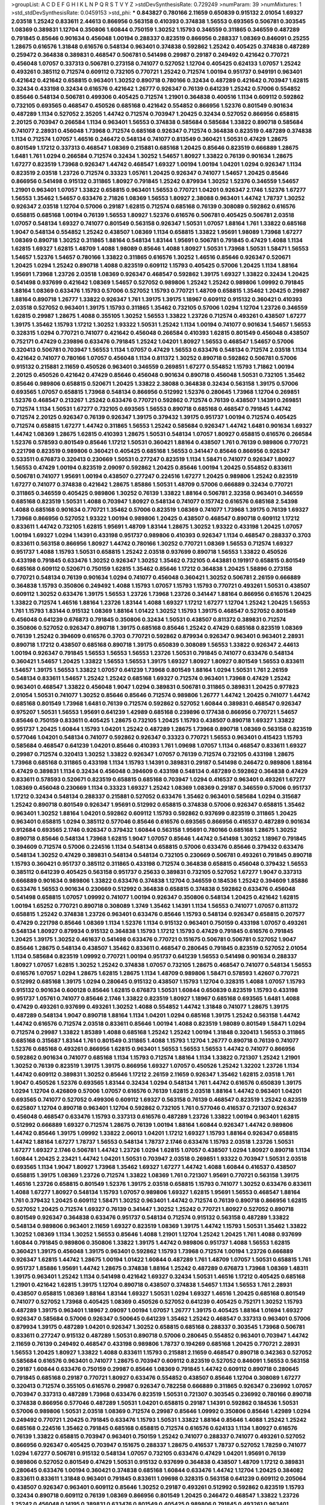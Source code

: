>groupList:
A C D E F G H I K L
N P Q R S T V Y Z 
>stdDevSynthesisRate:
0.729249 
>numParam:
39
>numMixtures:
1
>std_stdDevSynthesisRate:
0.0459153
>std_phi:
***
0.843827 0.780166 2.11659 0.650839 0.915132 2.01054 1.69327 2.03518 1.25242 0.833611
2.44613 0.866956 0.563158 0.410393 0.374838 1.56553 0.693565 0.506781 0.303545 1.08369
0.389831 1.12704 0.350806 1.60844 0.750159 1.30252 1.15793 0.346559 0.311865 0.346559
0.487289 0.791845 0.85646 0.901634 0.456048 1.00194 0.288337 0.823519 0.866956 0.288337
1.08369 0.846091 0.25255 1.28675 0.616576 1.31848 0.616576 0.548134 0.963401 0.374838
0.592862 1.25242 0.405425 0.374838 0.487289 0.259472 0.364838 0.389831 0.468547 0.506781
0.541498 0.29987 0.29187 0.249492 0.421642 0.770721 0.456048 1.07057 0.337313 0.506781
0.273158 0.741077 0.527052 1.12704 0.405425 0.624133 1.07057 1.25242 0.493261 0.385112
0.712574 0.609112 0.732105 0.770721 1.25242 0.712574 1.00194 0.951737 0.949191 0.963401
0.421642 0.421642 0.658815 0.963401 1.30252 0.890718 0.780166 0.32434 0.487289 0.421642
0.703947 1.62815 0.32434 0.433198 0.32434 0.616576 0.421642 1.26777 0.926347 0.76139
0.641239 1.25242 0.57006 0.554852 0.85646 0.548134 0.506781 0.499306 0.405425 0.712574
1.21901 0.364838 0.400516 1.1134 0.609112 0.592862 0.732105 0.693565 0.468547 0.450526
0.685168 0.421642 0.554852 0.866956 1.52376 0.801549 0.901634 0.487289 1.1134 0.527052
2.35205 1.44742 0.712574 0.703947 1.20425 0.32434 0.527052 0.866956 0.658815 2.20125
0.703947 0.266584 1.1134 0.963401 1.56553 0.374838 0.585684 0.585684 1.33822 0.890718
0.585684 0.741077 2.28931 0.456048 1.73968 0.712574 0.685168 0.926347 0.712574 0.364838
0.823519 0.487289 0.374838 1.1134 0.712574 1.07057 1.46516 0.246472 0.548134 0.741077
0.813549 0.360421 1.50531 0.47429 1.28675 0.801549 1.17212 0.337313 0.468547 1.08369
0.215881 0.685168 1.20425 0.85646 0.823519 0.666889 1.28675 1.6481 1.761 1.0294
0.266584 0.712574 0.32434 1.30252 1.54657 1.80927 1.33822 0.76139 0.901634 1.28675
1.67277 0.823519 1.73968 0.926347 1.44742 0.468547 1.69327 1.00194 1.00194 1.04201
1.0294 0.926347 1.1134 0.823519 2.03518 1.23726 0.712574 0.33323 1.05761 1.20425
0.926347 0.741077 1.54657 1.20425 0.85646 0.866956 0.541498 0.915132 0.311865 1.80927
0.791845 1.25242 0.879934 1.30252 1.52376 0.346559 1.54657 1.21901 0.963401 1.07057
1.33822 0.658815 0.963401 1.56553 0.770721 1.04201 0.926347 2.1746 1.52376 1.67277
1.56553 1.35462 1.54657 0.633476 2.71826 1.08369 1.56553 1.80927 2.38088 0.963401
1.44742 1.78737 1.30252 0.926347 2.03518 1.12704 0.57006 0.29187 1.62815 0.712574
0.685168 0.76139 0.308089 0.592862 0.616576 0.658815 0.685168 1.00194 0.76139 1.56553
1.80927 1.52376 0.616576 0.506781 0.405425 0.506781 2.03518 1.07057 0.548134 1.69327
0.741077 0.801549 0.563158 0.926347 1.50531 1.07057 1.88164 1.761 1.33822 0.685168
1.9047 0.548134 0.554852 1.25242 0.438507 1.08369 1.1134 0.658815 1.33822 1.95691
1.98089 1.73968 1.67277 1.08369 0.890718 1.30252 0.311865 1.88164 0.548134 1.83144
1.95691 0.506781 0.791845 0.47429 1.4088 1.1134 1.62815 1.69327 1.62815 1.48709
1.4088 1.98089 0.85646 1.4088 1.80927 1.50531 1.73968 1.50531 1.58471 1.56553
1.54657 1.52376 1.54657 0.780166 1.33822 0.311865 0.616576 1.30252 1.46516 0.85646
0.926347 0.520671 1.20425 1.0294 1.25242 0.890718 1.4088 0.823519 0.609112 1.15793
0.405425 0.57006 1.20425 1.1134 1.88164 1.95691 1.73968 1.23726 2.03518 1.08369
0.926347 0.468547 0.592862 1.39175 1.69327 1.33822 0.32434 1.20425 0.541498 0.937699
0.421642 1.08369 1.54657 0.527052 0.989806 1.25242 1.25242 0.989806 1.09992 0.791845
1.88164 1.08369 0.633476 1.15793 0.57006 0.527052 1.15793 0.770721 1.48709 0.658815
1.35462 1.20425 0.29987 1.88164 0.890718 1.26777 1.33822 0.926347 1.761 1.39175
1.39175 1.18967 0.609112 0.915132 0.360421 0.410393 2.03518 0.527052 0.963401 1.39175
1.15793 0.311865 1.35462 0.732105 0.57006 1.0294 1.12704 1.23726 0.346559 1.62815
0.29987 1.28675 1.4088 0.355105 1.30252 1.56553 1.33822 1.23726 0.712574 0.493261
0.438507 1.67277 1.39175 1.35462 1.15793 1.17212 1.30252 1.93322 1.50531 1.25242
1.1134 1.00194 0.741077 0.901634 1.54657 1.56553 0.328315 1.0294 0.770721 0.741077
0.421642 0.456048 0.266584 0.410393 1.62815 0.801549 0.456048 0.438507 0.752171 0.47429
0.239896 0.633476 0.791845 1.25242 1.04201 1.80927 1.56553 0.468547 1.54657 0.57006
0.320413 0.506781 0.703947 1.56553 1.1134 1.07057 0.47429 1.56553 0.633476 0.548134
0.712574 2.03518 1.1134 0.421642 0.741077 0.780166 1.07057 0.456048 1.1134 0.811372
1.30252 0.890718 0.592862 0.506781 0.57006 0.915132 0.215881 2.11659 0.450526 0.963401
0.346559 0.269851 1.67277 0.554852 1.15793 1.71862 1.00194 2.20125 0.450526 0.421642
0.47429 0.85646 0.456048 0.901634 0.890718 0.456048 1.50531 0.732105 1.35462 0.85646
0.989806 0.658815 0.520671 1.20425 1.33822 2.38088 0.364838 0.32434 0.563158 1.39175
0.57006 0.693565 1.07057 0.658815 1.73968 0.548134 0.866956 0.512992 1.52376 0.280645
1.73968 1.12704 0.269851 1.52376 0.468547 0.213267 1.25242 0.633476 0.770721 0.592862
0.712574 0.76139 0.438507 1.14391 0.269851 0.712574 1.1134 1.50531 1.67277 0.732105
0.693565 1.56553 0.890718 0.685168 0.468547 0.791845 1.44742 0.712574 2.20125 0.926347
0.76139 0.926347 1.39175 0.379432 1.39175 0.951737 1.00194 0.712574 0.405425 0.712574
0.658815 1.67277 1.44742 0.311865 1.56553 1.25242 0.585684 0.926347 1.44742 1.6481
0.901634 1.69327 1.44742 1.08369 1.28675 1.62815 0.410393 1.28675 1.50531 0.548134
1.07057 1.80927 0.658815 0.616576 0.266584 1.52376 0.578593 0.801549 0.85646 1.17212
1.50531 0.360421 1.88164 0.438507 1.761 0.76139 0.989806 0.770721 0.221798 0.823519
0.989806 0.360421 0.405425 0.685168 1.56553 0.341447 0.85646 0.866956 0.926347 0.533511
0.676873 0.320413 0.230669 1.50531 0.277247 0.823519 1.1134 1.58471 0.741077 0.926347
1.80927 1.56553 0.47429 1.00194 0.823519 2.09097 0.592862 1.20425 0.85646 1.00194
1.20425 0.554852 0.833611 0.506781 0.741077 1.95691 1.00194 0.438507 0.277247 0.224516
1.67277 1.20425 0.989806 1.25242 0.823519 1.67277 0.741077 0.374838 0.421642 1.28675
1.85886 1.50531 1.48709 0.57006 0.666889 0.32434 0.770721 0.311865 0.346559 0.405425
0.989806 1.30252 0.76139 1.33822 1.88164 0.506781 2.32358 0.963401 0.346559 0.685168
0.823519 1.50531 1.4088 0.703947 1.80927 0.548134 0.741077 0.157742 0.616576 0.685168
2.54398 1.4088 0.685168 0.901634 0.770721 1.35462 0.57006 0.823519 1.08369 0.741077
1.73968 1.39175 0.76139 1.69327 1.73968 0.866956 0.527052 1.93322 1.00194 0.989806
1.20425 0.438507 0.468547 0.890718 0.609112 1.17212 0.833611 1.44742 0.732105 1.62815
1.95691 1.48709 1.83144 1.28675 1.30252 1.93322 0.433198 1.20425 1.07057 1.00194
1.69327 1.0294 1.14391 0.433198 0.951737 0.989806 0.410393 0.926347 1.1134 0.468547
0.288337 0.3703 0.833611 0.563158 0.866956 1.80927 1.44742 0.780166 1.30252 0.770721
1.08369 1.56553 0.712574 1.69327 0.951737 1.4088 1.15793 1.50531 0.658815 1.25242
2.03518 0.937699 0.890718 1.56553 1.33822 0.450526 0.433198 0.791845 0.633476 1.30252
0.926347 1.30252 1.35462 0.732105 0.443881 0.191917 0.658815 0.801549 0.685168 0.609112
0.520671 0.750159 1.62815 1.35462 0.85646 1.17212 0.364838 1.20425 1.58896 0.273158
0.770721 0.548134 0.76139 0.901634 1.0294 0.741077 0.456048 0.360421 1.30252 0.506781
2.26159 0.666889 0.364838 1.15793 0.350806 0.249492 1.4088 1.15793 1.07057 1.15793
1.15793 0.770721 0.493261 1.50531 0.438507 0.609112 1.30252 0.633476 1.39175 1.56553
1.23726 1.73968 1.23726 0.341447 1.88164 0.866956 0.616576 1.20425 1.33822 0.712574
1.46516 1.88164 1.23726 1.83144 1.4088 1.69327 1.17212 1.67277 1.12704 1.25242
1.20425 1.56553 1.761 1.15793 1.83144 0.915132 1.08369 1.88164 1.01422 1.30252
1.15793 1.39175 0.468547 0.527052 0.801549 0.456048 0.641239 0.676873 0.791845 0.350806
0.32434 1.50531 0.438507 0.811372 0.389831 0.712574 0.350806 0.527052 0.926347 0.890718
1.39175 0.685168 0.85646 1.25242 0.47429 0.685168 0.823519 1.08369 0.76139 1.25242
0.394609 0.616576 0.3703 0.770721 0.592862 0.879934 0.926347 0.963401 0.963401 2.28931
0.890718 1.17212 0.438507 0.685168 0.890718 1.39175 0.650839 0.308089 1.56553 1.33822
0.926347 2.44613 1.00194 0.926347 0.791845 1.56553 1.56553 1.56553 1.23726 1.50531
0.791845 0.741077 0.633476 0.548134 0.360421 1.54657 1.20425 1.33822 1.56553 1.56553
1.39175 1.69327 1.80927 1.80927 0.801549 1.56553 0.833611 1.54657 1.39175 1.56553
1.33822 1.07057 0.641239 1.73968 0.801549 1.88164 1.0294 1.50531 1.761 2.26159
0.548134 0.833611 1.54657 1.25242 1.25242 0.685168 1.69327 0.712574 0.963401 1.73968
0.47429 1.25242 0.963401 0.468547 1.33822 0.456048 1.9047 1.0294 0.389831 0.506781
0.311865 0.389831 1.20425 0.977823 2.01054 1.50531 0.741077 1.30252 0.85646 0.85646
0.712574 0.989806 1.26777 1.44742 1.20425 0.741077 1.44742 0.685168 0.801549 1.73968
1.6481 0.76139 0.712574 0.592862 0.527052 1.60844 0.389831 0.468547 0.926347 0.975207
1.50531 1.56553 1.95691 0.641239 1.42989 0.685168 0.239896 0.177438 0.866956 0.770721
1.54657 0.85646 0.750159 0.833611 0.405425 1.28675 0.732105 1.20425 1.15793 0.438507
0.890718 1.69327 1.33822 0.951737 1.20425 1.60844 1.15793 1.04201 1.25242 0.487289
1.28675 1.73968 0.890718 1.08369 0.563158 0.823519 0.577046 1.04201 0.548134 0.741077
0.592862 0.926347 0.33323 0.770721 1.56553 0.963401 0.415423 1.15793 0.585684 0.468547
0.641239 1.04201 0.85646 0.410393 1.761 1.09698 1.07057 1.1134 0.468547 0.833611
1.69327 0.29987 0.712574 0.320413 1.30252 1.33822 0.926347 1.07057 0.76139 0.712574
0.732105 0.433198 1.28675 1.73968 0.685168 0.311865 0.433198 1.1134 1.15793 1.14391
0.389831 0.29187 0.541498 0.246472 0.989806 1.88164 0.47429 0.389831 1.1134 0.32434
0.456048 0.394609 0.433198 0.548134 0.487289 0.592862 0.364838 0.47429 0.833611 0.578593
0.520671 0.823519 0.658815 0.685168 0.703947 1.0294 0.416537 0.963401 0.493261 1.67277
1.08369 0.456048 0.230669 1.1134 0.33323 1.69327 1.25242 1.08369 1.08369 0.29187
0.346559 0.57006 0.951737 1.17212 0.32434 0.548134 0.288337 0.215881 0.527052 0.633476
1.35462 0.963401 0.585684 1.0294 0.315687 1.25242 0.890718 0.801549 0.926347 1.95691
0.512992 0.658815 0.374838 0.57006 0.926347 0.658815 1.35462 0.963401 1.30252 1.88164
1.04201 0.592862 0.609112 1.15793 0.592862 0.937699 0.823519 0.311865 1.20425 0.963401
0.658815 1.0294 0.385112 0.577046 0.85646 0.616576 0.693565 0.866956 0.416537 0.487289
0.901634 0.912684 0.693565 2.1746 0.926347 0.379432 1.60844 0.563158 1.95691 0.780166
0.685168 1.28675 1.30252 0.890718 0.85646 0.548134 1.73968 1.62815 1.9047 1.07057
0.85646 1.44742 0.541498 1.30252 1.18967 0.791845 0.394609 0.712574 0.57006 0.224516
1.1134 0.548134 0.658815 0.57006 0.633476 0.85646 0.379432 0.633476 0.548134 1.30252
0.47429 0.389831 0.548134 0.548134 0.732105 0.230669 0.506781 0.493261 0.791845 0.890718
1.15793 0.360421 0.951737 0.385112 0.311865 0.433198 0.712574 0.364838 0.658815 0.456048
0.379432 1.56553 0.385112 0.641239 0.405425 0.563158 0.951737 0.25633 0.389831 0.732105
0.527052 1.67277 1.9047 0.337313 0.666889 0.901634 0.989806 1.33822 0.633476 0.374838
1.12704 0.346559 0.184536 1.25242 0.394609 1.85886 0.633476 1.56553 0.901634 0.230669
0.512992 0.364838 0.658815 0.374838 0.592862 0.633476 0.456048 0.541498 0.658815 1.07057
1.09992 0.741077 1.00194 0.926347 0.350806 0.548134 1.20425 0.421642 1.62815 1.00194
1.65252 0.770721 0.890718 0.308089 1.3749 1.35462 1.14391 1.1134 1.56553 0.741077
1.07057 0.811372 0.658815 1.25242 0.374838 1.23726 0.963401 0.633476 0.85646 1.15793
0.548134 0.926347 0.658815 0.207577 0.47429 0.221798 0.85646 1.08369 1.1134 1.52376
1.1134 0.915132 0.963401 0.750159 0.433198 1.07057 0.493261 0.548134 1.80927 0.879934
0.915132 0.364838 1.15793 1.17212 1.15793 0.47429 0.791845 0.616576 0.791845 1.20425
1.39175 1.30252 0.461637 0.541498 0.633476 0.770721 0.151675 0.506781 0.506781 0.527052
1.9047 0.85646 1.28675 0.548134 0.438507 1.35462 0.833611 0.468547 0.280645 0.791845
0.823519 0.527052 2.01054 1.1134 0.585684 0.823519 1.09992 0.770721 1.00194 0.951737
0.641239 1.56553 0.541498 0.901634 0.288337 1.80927 1.07057 1.62815 1.30252 1.25242
0.374838 1.07057 0.732105 1.28675 0.468547 0.741077 0.548134 1.56553 0.616576 1.07057
1.0294 1.28675 1.62815 1.28675 1.1134 1.48709 0.989806 1.58471 0.578593 1.42607
0.770721 0.512992 0.685168 1.39175 1.0294 0.280645 0.915132 0.438507 1.15793 1.12704
0.328315 1.4088 1.07057 1.15793 0.915132 0.901634 0.600128 0.85646 1.62815 0.676873
1.50531 1.60844 0.650839 0.823519 1.15793 0.433198 0.951737 1.05761 0.741077 0.85646
2.1746 1.33822 0.823519 1.80927 1.18967 0.685168 0.693565 1.6481 1.4088 0.47429
0.493261 0.937699 0.493261 1.30252 1.4088 0.554852 1.44742 1.31848 0.741077 1.28675
1.39175 0.487289 0.548134 1.9047 0.890718 1.88164 1.1134 1.04201 1.0294 0.685168
1.39175 1.25242 0.563158 1.44742 1.44742 0.616576 0.712574 2.03518 0.833611 0.85646
1.00194 1.4088 0.823519 1.98089 0.801549 1.58471 1.0294 0.712574 0.29987 1.33822
1.85389 1.4088 0.685168 1.25242 1.25242 1.00194 1.31848 0.320413 1.56553 0.311865
0.685168 0.315687 1.83144 1.761 0.801549 0.311865 1.4088 1.15793 1.12704 1.26777
0.890718 0.76139 0.741077 1.52376 0.685168 0.493261 0.866956 1.62815 0.963401 1.56553
1.56553 1.56553 1.44742 0.741077 0.866956 0.592862 0.901634 0.741077 0.685168 1.1134
1.15793 0.712574 1.88164 1.1134 1.33822 0.721307 1.25242 1.21901 1.30252 0.76139
0.823519 1.39175 1.39175 0.866956 1.69327 1.07057 0.450526 1.25242 1.32202 1.23726
1.1134 1.44742 0.609112 0.389831 1.30252 0.85646 1.17212 2.26159 2.11659 0.926347
1.35462 1.62815 2.03518 1.761 1.9047 0.450526 1.52376 0.693565 1.83144 0.32434
1.0294 0.548134 1.761 1.44742 0.616576 0.650839 1.39175 1.0294 1.12704 0.426809
0.57006 1.07057 0.616576 0.76139 1.62815 2.03518 1.88164 1.44742 0.963401 1.04201
0.693565 0.741077 0.527052 0.499306 0.609112 1.69327 0.563158 0.76139 0.468547 0.823519
1.25242 0.823519 0.625807 1.12704 0.890718 0.963401 1.12704 0.592862 0.732105 1.761
0.577046 0.416537 0.721307 0.926347 0.456048 0.468547 0.633476 1.15793 0.337313 0.616576
0.487289 1.23726 1.33822 1.00194 0.963401 1.62815 0.512992 0.666889 1.69327 0.712574
1.28675 0.76139 1.00194 1.88164 1.60844 0.926347 1.44742 0.989806 1.44742 0.85646
1.39175 1.09992 1.33822 2.06013 1.04201 1.17212 1.69327 1.15793 1.88164 0.926347
0.658815 1.44742 1.88164 1.67277 1.78737 1.56553 0.548134 1.78737 2.1746 0.633476
1.15793 2.03518 1.23726 1.50531 1.67277 1.69327 2.1746 0.506781 1.44742 1.23726
1.0294 1.62815 1.07057 0.438507 1.0294 1.80927 0.890718 1.1134 1.60844 1.20425
2.23421 1.44742 1.04201 1.50531 0.703947 2.03518 0.269851 1.93322 0.703947 1.50531
2.03518 0.693565 1.1134 1.9047 1.80927 1.73968 1.35462 1.69327 1.67277 1.44742
1.4088 1.60844 0.416537 0.438507 0.658815 1.39175 1.08369 1.23726 0.712574 1.33822
1.08369 1.761 0.721307 1.95691 0.770721 0.563158 1.39175 1.46516 1.23726 0.658815
0.801549 1.52376 1.39175 2.03518 0.658815 1.15793 0.741077 1.30252 0.633476 0.833611
1.4088 1.67277 1.80927 0.548134 1.15793 1.07057 0.989806 1.69327 1.62815 1.95691
1.56553 0.468547 1.88164 1.761 0.379432 1.20425 0.609112 1.58471 1.30252 0.963401
1.44742 0.712574 0.76139 0.890718 0.866956 1.62815 0.527052 1.20425 0.712574 1.69327
0.76139 0.341447 1.30252 1.25242 0.770721 1.80927 0.527052 0.890718 0.801549 0.926347
0.364838 0.633476 0.951737 0.548134 0.712574 0.915132 0.563158 0.487289 1.33822 0.548134
0.989806 0.963401 2.11659 1.69327 0.823519 1.08369 1.39175 1.44742 1.15793 1.50531
1.35462 1.33822 1.30252 1.08369 1.1134 1.30252 1.56553 0.85646 1.4088 1.21901
1.12704 1.25242 1.20425 1.761 1.4088 0.937699 1.60844 0.791845 0.989806 0.350806
1.33822 1.39175 1.44742 0.989806 0.951737 1.4088 1.56553 1.62815 0.360421 1.39175
0.456048 1.39175 0.963401 0.592862 1.15793 1.73968 0.712574 1.00194 1.23726 0.666889
0.926347 1.62815 1.44742 1.28675 1.00194 1.01422 1.60844 0.487289 1.761 1.48709
1.07057 1.50531 0.658815 1.761 0.951737 1.85886 1.95691 1.44742 1.28675 0.374838
1.88164 1.25242 0.487289 0.676873 1.73968 1.08369 1.48311 1.39175 0.963401 1.25242
1.1134 0.541498 0.421642 1.69327 0.32434 1.50531 1.46516 1.17212 0.405425 0.685168
1.21901 0.421642 1.62815 1.39175 1.12704 0.890718 0.438507 0.374838 1.54657 1.1134
1.56553 1.761 2.28931 0.438507 0.658815 1.08369 1.88164 1.83144 1.69327 1.50531
1.0294 1.69327 1.46516 1.20425 0.685168 0.801549 0.741077 0.527052 1.73968 0.405425
1.08369 0.450526 0.527052 0.641239 0.405425 0.752171 1.30252 1.15793 0.487289 1.39175
0.963401 1.18967 2.09097 1.00194 1.07057 1.26777 1.39175 0.405425 1.88164 1.01694
1.69327 0.926347 0.585684 0.57006 0.926347 0.500645 0.641239 1.35462 1.25242 0.468547
0.337313 0.963401 0.57006 0.879934 1.39175 0.487289 1.04201 0.926347 1.30252 0.658815
0.685168 0.288337 0.303545 1.73968 0.506781 0.833611 0.277247 0.915132 0.487289 1.50531
0.890718 0.57006 0.280645 0.554852 0.963401 0.703947 1.44742 2.11659 0.76139 0.249492
0.468547 0.433198 0.989806 1.78737 0.194269 0.685168 1.20425 0.770721 2.28931 1.56553
1.20425 1.80927 1.33822 1.4088 0.833611 1.15793 0.215881 2.11659 0.468547 0.890718
0.342363 0.527052 0.585684 0.616576 0.963401 0.741077 1.28675 0.703947 0.609112 0.823519
0.527052 0.846091 1.56553 0.563158 0.29187 1.60844 0.633476 0.750159 0.29987 0.85646
1.08369 0.791845 1.44742 0.609112 0.890718 0.280645 0.791845 0.685168 0.29187 0.770721
1.80927 0.633476 0.554852 0.438507 0.85646 1.12704 0.308089 1.67277 0.320413 0.712574
0.355105 0.616576 0.29987 0.926347 0.782258 0.666889 0.311865 0.926347 0.236992 1.07057
0.703947 0.337313 0.487289 1.73968 0.633476 0.823519 1.50531 0.721307 0.303545 0.236992
0.780166 0.890718 0.374838 0.866956 0.577046 0.487289 1.50531 1.04201 0.658815 0.29187
1.14391 0.592862 0.184536 1.50531 0.57006 0.989806 1.50531 2.03518 1.08369 0.712574
0.29987 0.85646 1.09992 0.350806 0.85646 1.42989 1.0294 0.249492 0.770721 1.20425
0.791845 0.633476 1.15793 1.50531 1.33822 1.88164 0.85646 1.4088 1.25242 1.25242
0.685168 0.224516 1.35462 0.791845 0.685168 0.658815 0.712574 0.616576 0.624133 1.1134
1.80927 0.616576 0.76139 1.33822 0.658815 0.703947 0.963401 0.750159 1.25242 0.741077
0.288337 0.741077 0.493261 0.527052 0.866956 0.926347 0.405425 0.703947 0.151675 0.288337
1.28675 0.416537 1.78737 0.527052 1.78259 0.741077 1.0294 1.67277 0.506781 0.915132
0.548134 1.07057 0.732105 0.633476 0.47429 1.04201 1.95691 0.76139 0.989806 0.527052
0.801549 0.47429 1.50531 0.915132 0.937699 0.364838 0.438507 1.48709 1.17212 0.389831
0.280645 0.633476 1.00194 0.360421 0.374838 0.685168 1.60844 0.633476 1.44742 1.12704
1.20425 0.384082 0.833611 0.833611 1.31848 0.963401 0.791845 0.833611 1.09698 0.328315
0.563158 0.641239 0.609112 0.205064 0.438507 0.926347 0.963401 0.609112 0.85646 1.30252
0.29187 0.493261 0.512992 0.592862 0.823519 1.15793 0.32434 0.890718 0.609112 0.76139
1.08369 0.866956 0.801549 1.20425 0.246472 0.468547 1.33822 1.23726 1.25242 0.456048
0.14195 0.389831 0.633476 0.801549 0.405425 0.989806 0.791845 0.493261 0.963401 0.770721
0.385112 0.712574 0.741077 0.410393 0.405425 0.563158 0.76139 0.732105 0.592862 0.592862
0.224516 0.389831 0.315687 1.54657 0.410393 0.741077 0.506781 0.541498 1.83144 0.337313
1.00194 0.926347 0.741077 0.47429 0.85646 0.438507 0.269851 0.770721 0.963401 0.527052
1.20425 1.20425 0.703947 0.791845 0.199594 0.405425 1.07057 1.04201 0.600128 1.50531
0.693565 0.57006 0.346559 0.48139 1.44742 0.47429 0.801549 0.926347 1.07057 0.468547
0.230669 0.311865 1.00194 0.641239 1.46516 0.890718 0.480102 0.57006 0.506781 0.741077
0.658815 0.712574 0.791845 1.25242 0.548134 0.421642 1.73968 0.239896 0.394609 0.741077
1.20425 0.337313 0.685168 1.00194 0.350806 0.703947 0.249492 1.35462 0.585684 0.801549
0.239896 0.493261 1.20425 0.616576 0.926347 0.609112 0.433198 0.374838 1.12704 0.32434
0.666889 0.658815 1.15793 0.609112 0.641239 0.703947 0.890718 0.770721 0.592862 1.20425
0.374838 1.67277 0.405425 1.17212 0.791845 0.57006 0.487289 0.600128 0.548134 0.585684
0.823519 1.78259 0.676873 0.421642 0.741077 0.421642 0.438507 0.487289 0.394609 1.08369
0.890718 0.277247 0.770721 0.890718 0.926347 0.592862 0.548134 0.890718 0.732105 0.493261
0.658815 1.52376 0.433198 1.0294 1.07057 0.493261 0.421642 0.685168 1.20425 1.95691
0.823519 1.42989 1.95691 0.350806 0.563158 0.823519 0.239896 0.915132 0.633476 0.456048
0.801549 0.563158 1.39175 0.315687 1.12704 0.487289 0.85646 1.00194 0.833611 0.685168
0.770721 0.85646 0.527052 1.50531 0.527052 0.712574 0.609112 0.405425 0.487289 0.57006
0.676873 0.493261 0.770721 1.15793 1.18967 0.658815 0.750159 1.33822 0.512992 0.389831
0.791845 0.32434 0.288337 1.0294 0.541498 0.493261 1.00194 0.823519 0.901634 0.625807
1.69327 0.601737 1.18967 0.585684 0.585684 0.433198 2.03518 0.541498 1.01422 0.57006
0.963401 0.456048 1.67277 0.951737 0.609112 1.46516 0.650839 0.926347 0.926347 0.426809
0.410393 0.379432 0.76139 0.527052 0.487289 2.20125 1.0294 0.801549 1.00194 0.487289
0.421642 0.456048 0.456048 1.4088 0.732105 1.50531 0.926347 0.712574 0.433198 0.438507
0.712574 0.703947 0.770721 0.421642 0.866956 1.20425 1.35462 1.85886 1.28675 1.25242
1.67277 0.801549 1.44742 0.85646 2.54398 0.770721 0.311865 0.416537 1.12704 1.69327
0.85646 0.633476 0.311865 0.975207 0.770721 1.15793 0.500645 0.487289 1.95691 0.563158
0.512992 1.62815 0.616576 0.500645 1.04201 0.685168 0.32434 0.548134 2.03518 0.389831
1.30252 0.76139 0.29987 0.833611 0.426809 0.658815 1.05761 1.62815 0.823519 0.658815
0.493261 0.658815 1.73968 0.658815 0.585684 1.56553 0.438507 0.592862 0.277247 0.443881
0.791845 0.658815 0.685168 0.890718 0.394609 0.468547 0.801549 0.57006 0.468547 0.801549
1.28675 0.76139 0.346559 1.4088 1.00194 0.791845 1.50531 0.57006 0.989806 0.989806
0.791845 0.85646 0.280645 0.723242 0.712574 0.685168 1.33822 0.712574 0.57006 0.374838
0.801549 0.741077 1.35462 0.926347 1.44742 2.1746 0.548134 0.548134 0.450526 1.46516
0.741077 1.07057 1.26777 0.443881 0.85646 0.732105 0.269851 1.00194 0.658815 0.801549
1.44742 0.585684 0.616576 0.350806 0.405425 0.493261 0.890718 0.833611 0.468547 0.337313
0.315687 0.277247 0.609112 1.00194 0.616576 0.493261 0.493261 1.44742 1.60844 0.650839
0.989806 0.563158 0.421642 0.685168 0.47429 0.592862 0.658815 0.32434 0.456048 0.937699
0.450526 0.85646 1.80927 0.741077 1.33822 1.44742 0.937699 1.0294 0.577046 0.512992
0.890718 1.12704 1.62815 0.29987 0.548134 0.712574 0.801549 1.78737 0.85646 0.468547
0.506781 0.833611 0.609112 1.48709 0.585684 1.62815 0.468547 0.277247 1.07057 1.35462
0.85646 0.616576 1.20425 1.15793 1.88164 1.88164 0.346559 1.50531 0.443881 1.30252
0.633476 0.210121 1.35462 1.35462 0.963401 0.741077 1.69327 0.506781 1.0294 0.732105
1.00194 1.20425 1.46516 0.791845 0.487289 0.500645 0.658815 1.50531 1.93322 0.782258
0.890718 2.01054 0.741077 1.25242 0.85646 0.685168 0.890718 0.259472 0.585684 1.20425
1.50531 1.1134 1.88164 0.658815 0.421642 1.73968 1.35462 0.337313 0.438507 0.450526
1.28675 1.04201 1.20425 0.215881 0.963401 1.69327 1.01422 1.25242 0.506781 0.433198
0.541498 0.741077 0.951737 1.9047 0.533511 1.04201 0.658815 0.438507 0.394609 0.693565
1.0294 1.88164 0.47429 0.277247 0.712574 0.625807 1.25242 1.30252 1.33822 0.315687
0.685168 0.879934 1.0294 0.487289 0.85646 0.527052 1.08369 0.890718 1.95691 0.269851
0.685168 0.592862 0.506781 0.741077 0.57006 0.658815 0.350806 0.433198 1.30252 0.337313
0.493261 0.259472 1.07057 0.468547 0.641239 0.450526 0.259472 1.4088 1.48709 1.20425
0.438507 0.791845 2.03518 0.57006 0.32434 0.563158 0.685168 0.438507 1.83144 0.85646
0.577046 0.712574 1.48709 0.400516 0.224516 1.33822 0.379432 0.468547 0.989806 1.20425
0.823519 0.685168 1.18967 0.609112 0.616576 0.76139 0.468547 1.15793 0.616576 0.609112
0.741077 1.15793 0.350806 0.360421 0.527052 1.56553 1.39175 0.48139 1.12704 1.20425
0.801549 0.577046 0.791845 0.712574 1.69327 1.1134 0.641239 0.438507 0.712574 1.44742
0.963401 0.438507 0.389831 0.541498 1.33822 2.11659 1.44742 0.487289 1.25242 1.20425
1.62815 0.846091 1.1134 1.44742 0.823519 1.25242 1.15793 2.26159 1.62815 1.35462
1.69327 1.73968 1.73968 1.80927 0.823519 1.69327 0.951737 0.963401 0.541498 0.533511
0.926347 0.527052 0.721307 1.58471 1.67277 0.609112 1.56553 1.4088 1.95691 1.4088
1.33822 0.548134 0.592862 0.337313 0.823519 0.926347 0.685168 0.527052 1.761 0.823519
1.62815 1.44742 1.23726 0.633476 0.801549 1.69327 1.35462 1.14391 0.592862 1.50531
0.76139 1.88164 1.15793 1.01694 0.421642 0.450526 0.926347 0.389831 1.50531 0.666889
0.937699 0.791845 0.57006 1.50531 0.780166 1.56553 1.15793 1.52376 0.676873 0.213267
1.44742 1.28675 0.741077 0.85646 1.67277 0.823519 1.07057 1.56553 0.500645 0.433198
1.80927 1.01422 0.770721 1.25242 0.741077 1.1134 2.03518 0.833611 0.456048 0.866956
0.926347 0.770721 1.88164 1.30252 1.71862 1.20425 0.145841 0.405425 0.963401 1.33822
1.69327 1.1134 0.890718 1.50531 1.00194 1.04201 0.374838 0.29187 1.18967 0.801549
1.04201 1.15793 1.00194 0.801549 0.658815 1.44742 0.890718 1.62815 1.67277 0.379432
1.35462 0.949191 1.52376 0.346559 0.269851 0.421642 0.890718 0.405425 1.62815 1.88164
0.29987 1.44742 0.438507 1.83144 0.770721 1.25242 0.337313 1.08369 1.50531 1.28675
0.975207 1.50531 1.62815 0.791845 1.28675 1.56553 1.60844 1.4088 0.468547 0.592862
0.616576 0.337313 0.703947 1.0294 0.833611 0.658815 0.592862 0.438507 1.04201 1.1134
1.07057 1.4088 0.989806 0.666889 0.85646 0.685168 1.15793 0.926347 0.937699 0.685168
0.609112 0.890718 0.416537 0.433198 0.438507 0.249492 0.249492 0.650839 1.20425 1.00194
2.01054 0.641239 0.703947 0.770721 0.527052 0.926347 0.29187 0.685168 0.833611 1.73968
1.1134 0.85646 0.259472 0.791845 0.350806 0.833611 1.25242 0.866956 1.44742 1.25242
0.236992 0.337313 0.410393 0.433198 0.801549 0.685168 0.633476 0.658815 0.866956 0.801549
1.08369 0.616576 0.57006 0.577046 0.609112 0.801549 0.791845 0.823519 1.33822 0.506781
2.11659 0.975207 0.703947 1.17212 0.405425 0.770721 1.52376 0.658815 0.732105 0.703947
0.963401 0.47429 0.405425 0.951737 1.30252 0.625807 2.03518 0.641239 0.85646 0.616576
1.17212 0.76139 1.17212 1.80927 0.791845 1.17212 1.4088 0.527052 0.379432 1.48709
0.541498 0.585684 1.88164 0.468547 1.07057 1.88164 0.926347 0.27389 0.462875 0.685168
0.548134 0.230669 1.48709 0.801549 0.563158 0.963401 0.421642 0.732105 1.0294 2.11659
0.633476 0.364838 2.26159 1.44742 1.56553 1.15793 1.20425 1.28675 0.288337 1.07057
0.616576 1.60844 1.46516 0.533511 1.56553 1.20425 0.85646 0.47429 0.732105 1.00194
1.00194 1.35462 1.73968 0.989806 0.926347 0.901634 0.311865 0.76139 0.456048 0.85646
0.48139 1.93322 0.47429 1.69327 0.405425 0.47429 0.879934 0.770721 0.770721 0.364838
0.421642 1.4088 1.95691 0.741077 0.770721 1.25242 0.890718 0.890718 1.54657 1.1134
1.33822 0.666889 0.811372 1.95691 1.37122 0.801549 0.666889 0.57006 0.926347 0.85646
1.00194 0.937699 1.0294 0.890718 0.890718 1.30252 0.712574 0.801549 0.770721 0.346559
0.801549 0.563158 0.685168 1.25242 0.456048 1.35462 0.438507 0.506781 0.426809 0.641239
0.685168 1.4088 0.926347 1.50531 0.685168 1.56553 0.456048 0.712574 0.658815 1.30252
1.12704 1.56553 1.54657 1.21901 0.616576 0.57006 0.633476 0.585684 0.85646 0.389831
0.512992 0.47429 0.963401 0.693565 0.426809 0.963401 0.951737 0.937699 1.56553 0.770721
0.741077 1.33822 1.04201 2.11659 1.17212 0.350806 1.00194 1.35462 0.585684 0.500645
0.989806 0.76139 1.07057 0.712574 1.30252 1.1134 0.85646 1.1134 1.35462 0.732105
0.337313 0.385112 0.32434 1.44742 0.554852 1.67277 0.438507 0.369309 0.548134 1.15793
0.548134 0.487289 1.12704 1.46516 1.20425 1.85886 0.527052 0.389831 0.548134 0.76139
1.14391 0.801549 0.277247 1.15793 1.28675 0.989806 0.650839 0.641239 1.1134 1.33822
0.364838 0.277247 0.374838 0.676873 1.1134 0.791845 0.963401 0.926347 0.548134 0.741077
0.833611 0.3703 1.18967 0.541498 0.389831 0.633476 0.184536 0.25633 1.69327 0.801549
0.405425 2.20125 2.20125 0.85646 1.95691 0.468547 0.438507 0.364838 0.468547 1.08369
1.07057 1.50531 0.527052 0.487289 1.08369 0.641239 0.405425 0.364838 1.04201 1.04201
0.410393 0.563158 0.770721 1.1134 0.364838 0.554852 1.25242 0.770721 1.17212 0.866956
0.641239 0.450526 0.563158 0.616576 0.975207 0.741077 1.14391 1.04201 0.364838 1.4088
0.29187 1.00194 0.609112 0.712574 0.288337 2.03518 0.658815 1.25242 0.527052 0.989806
1.30252 0.280645 1.07057 0.712574 0.400516 0.685168 0.487289 0.76139 1.35462 0.685168
0.548134 1.15793 0.468547 0.685168 0.741077 0.506781 0.364838 0.57006 0.989806 1.35462
0.527052 0.500645 0.609112 0.741077 0.866956 0.712574 0.360421 0.658815 1.20425 0.480102
0.616576 1.73968 0.438507 1.15793 0.616576 0.76139 0.277247 0.284846 0.85646 0.963401
1.04201 1.30252 1.46516 1.85886 0.527052 1.58471 0.963401 0.890718 0.890718 0.770721
1.04201 0.879934 0.951737 0.54005 0.433198 0.641239 1.44742 1.50531 1.25242 0.259472
1.67277 0.901634 0.712574 0.389831 0.527052 1.1134 0.890718 0.410393 2.11659 0.890718
0.487289 1.15793 0.456048 0.456048 0.712574 1.33822 0.416537 1.0294 0.741077 1.32202
0.641239 0.823519 0.770721 0.791845 0.487289 1.04201 1.00194 0.284084 1.50531 2.06013
1.69327 0.33323 1.50531 1.37122 0.506781 0.480102 0.633476 1.44742 1.44742 0.468547
0.57006 1.0294 0.57006 0.915132 0.693565 1.20425 1.44742 0.703947 0.823519 1.00194
1.15793 1.80927 0.890718 0.890718 1.62815 1.50531 0.450526 1.80927 1.67277 1.50531
1.56553 1.25242 0.506781 1.67277 1.48709 0.633476 0.85646 0.937699 0.712574 0.548134
1.05478 0.658815 1.56553 0.791845 0.963401 0.937699 1.67277 1.80927 0.249492 0.975207
1.80927 1.04201 1.93322 1.46516 1.83144 0.937699 1.39175 0.702064 1.56553 1.33822
1.23726 1.30252 0.823519 1.48709 1.73968 1.04201 1.07057 1.62815 1.69327 0.527052
1.12704 1.21901 1.80927 1.52376 0.712574 2.09097 0.421642 1.25242 1.78737 0.866956
1.46516 0.493261 0.890718 0.33323 1.39175 1.62815 0.770721 1.56553 1.88164 1.28675
0.374838 0.963401 1.56553 1.07057 0.421642 1.20425 0.833611 1.67277 0.901634 0.533511
0.527052 0.813549 1.17212 0.791845 0.57006 0.527052 1.35462 0.259472 0.269851 1.80927
0.487289 1.44742 0.405425 1.1134 0.741077 1.39175 1.73968 1.14391 0.259472 1.04201
0.520671 0.712574 1.00194 0.527052 0.780166 0.616576 0.712574 1.1134 0.866956 1.56553
0.770721 1.07057 1.25242 0.76139 1.00194 0.770721 0.548134 1.20425 1.20425 0.337313
1.44742 1.23726 1.1134 1.54244 1.15793 1.28675 1.52376 1.39175 0.685168 2.1746
0.823519 0.741077 0.770721 0.548134 0.890718 1.21901 0.456048 0.989806 1.6481 0.288337
1.761 1.12704 0.741077 0.770721 1.50531 2.03518 1.0294 0.616576 1.39175 0.693565
0.741077 1.48709 1.1134 1.56553 0.989806 1.58471 1.56553 1.50531 1.33822 0.732105
0.29987 0.438507 0.801549 0.963401 1.69327 0.658815 1.35462 1.60844 0.741077 1.12704
1.25242 1.33822 0.601737 1.28675 0.450526 1.54657 1.46516 0.76139 0.29187 1.00194
1.4088 1.15793 0.512992 1.30252 1.17212 0.801549 1.761 1.23726 2.03518 2.11659
0.951737 2.44613 1.73968 1.33822 2.1746 0.548134 0.770721 1.58471 0.823519 1.761
1.25242 0.658815 0.433198 0.360421 0.369309 1.80927 1.28675 0.951737 0.438507 1.01422
0.433198 2.03518 0.703947 0.633476 1.4088 1.62815 1.69327 1.95691 0.76139 0.685168
0.230669 1.15793 1.4088 0.926347 1.56553 1.52376 1.46516 0.405425 1.67277 1.00194
1.80927 1.50531 0.346559 0.461637 0.712574 1.50531 1.28675 1.30252 1.56553 0.438507
1.1134 0.421642 1.50531 1.1134 0.527052 0.541498 2.01054 0.703947 0.364838 0.600128
1.62815 1.39175 1.44742 1.33822 1.50531 1.69327 1.15793 0.32434 0.963401 0.770721
0.685168 1.28675 1.25242 0.890718 0.901634 0.360421 0.866956 2.20125 0.487289 0.487289
1.62815 1.13007 0.554852 0.741077 0.450526 0.533511 0.533511 0.791845 0.468547 0.421642
0.57006 0.609112 0.592862 0.811372 1.25242 0.32434 0.791845 0.685168 0.277247 0.230669
0.823519 0.926347 0.379432 1.50531 1.1134 1.08369 1.07057 0.487289 0.592862 1.04201
0.926347 0.389831 0.732105 1.46516 1.73968 1.67277 0.405425 0.975207 0.609112 1.15793
0.512992 1.00194 0.890718 0.685168 1.15793 0.770721 1.95691 0.438507 0.732105 0.641239
0.280645 0.249492 0.866956 0.616576 0.311865 1.56553 1.93322 0.57006 0.33323 1.761
0.527052 0.29187 0.989806 1.50531 1.73968 1.07057 1.00194 0.288337 1.52376 0.616576
0.791845 0.311865 0.346559 0.85646 0.624133 1.761 0.563158 1.00194 1.1134 0.438507
1.46516 0.951737 0.712574 0.592862 0.770721 0.389831 0.585684 0.512992 0.29987 0.315687
1.46516 0.506781 0.741077 0.685168 1.08369 0.823519 1.20425 0.741077 0.846091 0.468547
0.487289 0.263356 0.527052 0.585684 0.750159 0.658815 1.83144 0.658815 0.823519 0.548134
0.592862 0.609112 1.50531 0.685168 0.527052 0.963401 0.506781 1.1134 0.633476 0.625807
1.62815 0.25633 0.389831 0.405425 0.712574 0.166062 0.685168 1.25242 0.963401 1.88164
0.609112 0.650839 0.741077 0.801549 0.801549 0.400516 0.76139 0.732105 1.04201 0.951737
1.04201 0.456048 0.520671 0.315687 0.676873 0.364838 0.823519 0.47429 0.890718 0.438507
1.83144 0.85646 0.592862 0.346559 0.295447 1.1134 0.29624 0.712574 0.770721 0.215881
1.28675 0.191917 0.890718 0.350806 0.337313 0.548134 0.585684 0.57006 1.07057 0.658815
0.280645 0.3703 0.487289 0.288337 1.07057 0.277247 0.410393 0.563158 0.791845 0.416537
0.633476 0.741077 0.577046 0.685168 0.468547 0.311865 0.421642 0.29987 0.433198 0.693565
1.60844 0.374838 1.39175 1.80927 1.20425 0.770721 0.364838 0.732105 0.890718 0.770721
1.0294 0.548134 0.625807 0.732105 0.438507 0.592862 0.616576 1.1134 1.62815 0.975207
0.389831 0.592862 0.791845 1.00194 0.609112 0.633476 0.468547 1.6481 0.337313 1.46516
1.73968 0.712574 0.438507 0.32434 0.311865 0.823519 0.450526 0.76139 1.23726 2.11659
0.506781 0.563158 0.650839 0.224516 0.487289 0.493261 0.246472 0.951737 0.456048 0.76139
0.29987 1.04201 0.650839 1.00194 0.311865 1.44742 1.4088 1.20425 0.57006 0.450526
0.770721 0.658815 0.676873 0.379432 1.50531 0.721307 0.685168 1.44742 1.28675 0.394609
1.39175 0.791845 1.50531 0.32434 0.823519 0.577046 0.633476 0.963401 0.641239 1.4088
2.1746 1.1134 0.633476 0.658815 0.512992 0.975207 1.52376 2.01054 0.609112 0.76139
0.609112 0.926347 0.76139 0.963401 1.80927 0.421642 0.633476 0.712574 1.14391 0.732105
1.00194 1.25242 0.239896 1.62815 1.07057 0.609112 0.963401 1.44742 1.1134 1.71862
1.35462 1.88164 0.85646 0.741077 0.487289 0.57006 0.721307 0.85646 0.47429 0.813549
0.712574 0.616576 0.32434 0.438507 1.23726 0.592862 1.60844 0.433198 0.47429 0.360421
0.866956 1.67277 0.926347 1.46516 0.989806 0.963401 1.56553 0.658815 1.52376 0.741077
0.823519 1.52376 0.456048 1.761 1.80927 0.915132 1.50531 0.433198 1.50531 0.616576
0.461637 0.506781 1.761 1.80927 0.712574 1.46516 0.915132 0.512992 1.4088 0.609112
1.62815 0.592862 0.791845 0.915132 0.609112 1.44742 1.1134 1.07057 1.33822 1.56553
1.1134 0.866956 1.18967 0.548134 0.341447 0.658815 0.963401 1.69327 0.712574 1.54657
1.73968 1.62815 1.56553 1.35462 1.30252 0.801549 0.506781 1.88164 1.33822 0.29987
1.30252 1.0294 1.62815 1.95691 1.30252 1.50531 0.833611 0.47429 0.17529 0.421642
0.890718 1.44742 1.44742 1.88164 0.487289 0.963401 0.926347 0.616576 1.52376 0.47429
1.01422 1.48709 1.56553 1.07057 1.80927 1.54657 1.60844 1.73968 2.54398 1.88164
0.616576 1.78737 1.28675 0.609112 0.658815 0.915132 0.616576 1.6481 1.46516 1.56553
0.32434 1.04201 1.56553 0.311865 1.4088 1.83144 1.25242 1.20425 1.12704 1.18967
0.506781 1.28675 0.926347 0.641239 1.26777 0.405425 1.28675 0.823519 0.833611 0.801549
0.85646 0.823519 0.823519 0.360421 0.801549 0.833611 0.963401 0.533511 0.527052 0.926347
1.56553 1.09992 1.15793 1.25242 1.04201 0.379432 1.07057 1.00194 0.405425 1.73968
1.33822 0.770721 0.520671 0.76139 0.527052 0.592862 0.468547 0.879934 0.57006 1.04201
1.39175 0.249492 0.666889 0.76139 0.926347 1.44742 0.374838 1.93322 1.62815 0.527052
1.30252 1.00194 1.69327 1.1134 0.770721 0.741077 0.633476 1.54657 0.901634 2.38088
0.937699 1.20425 0.676873 0.658815 1.39175 0.666889 1.07057 0.823519 1.67277 1.50531
0.926347 1.15793 1.08369 2.09097 0.901634 0.506781 1.46516 0.487289 1.56553 0.563158
0.685168 2.14253 0.658815 0.989806 0.277247 1.1134 1.04201 1.60844 0.480102 0.456048
1.50531 0.801549 0.658815 1.48709 1.04201 1.30252 1.69327 0.76139 1.28675 1.04201
1.20425 1.39175 0.963401 1.44742 1.44742 1.85886 0.394609 0.712574 1.73968 2.11659
1.20425 0.563158 0.712574 1.73968 1.1134 1.07057 1.44742 1.56553 0.346559 1.35462
1.15793 1.46516 1.95691 0.915132 0.548134 1.67277 0.85646 0.554852 0.350806 0.487289
0.548134 0.609112 1.71862 1.56553 0.951737 1.67277 1.56553 1.83144 1.30252 0.421642
1.07057 1.73968 2.11659 1.62815 1.1134 0.732105 0.57006 1.73968 1.31848 0.288337
1.28675 0.963401 0.487289 0.85646 0.823519 1.80927 0.989806 1.88164 0.288337 1.21901
0.926347 0.666889 2.09097 0.269851 1.73968 0.658815 0.752171 0.963401 0.685168 1.04201
0.350806 1.14391 0.901634 1.15793 1.23726 0.548134 0.890718 1.69327 1.17212 0.712574
0.421642 0.676873 1.42607 0.33323 1.07057 0.750159 0.712574 1.15793 1.80927 0.563158
0.641239 0.288337 1.44742 1.08369 1.62815 0.801549 0.890718 0.712574 0.438507 0.703947
1.07057 1.1134 0.963401 0.468547 0.585684 1.62815 0.456048 1.00194 0.585684 0.3703
0.76139 1.33822 1.15793 0.85646 0.833611 0.712574 0.770721 1.88164 0.266584 0.527052
0.364838 0.506781 0.57006 0.360421 0.770721 0.989806 0.592862 0.487289 0.500645 0.527052
0.47429 0.741077 0.548134 0.890718 0.506781 0.405425 0.633476 0.890718 0.548134 0.823519
0.609112 0.438507 0.926347 0.616576 1.58471 0.592862 0.456048 1.62815 0.770721 0.468547
0.350806 1.17212 1.69327 0.346559 0.379432 0.937699 0.456048 0.712574 0.29624 0.685168
0.426809 0.750159 0.548134 0.421642 1.33822 0.57006 1.39175 0.364838 0.493261 0.389831
0.616576 0.666889 0.890718 0.527052 1.0294 0.350806 0.541498 0.989806 1.1134 0.926347
1.83144 1.39175 0.311865 0.303545 0.32434 0.770721 0.438507 0.732105 2.35205 0.33323
1.01422 0.712574 0.468547 0.360421 0.915132 0.259472 1.25242 0.712574 0.685168 0.374838
1.33822 0.685168 0.266584 0.177438 0.456048 1.39175 0.890718 0.364838 0.259472 0.85646
0.548134 0.213267 0.480102 0.468547 0.57006 1.0294 0.732105 0.456048 0.456048 0.374838
1.35462 0.633476 0.405425 0.76139 1.761 1.48709 0.280645 1.21901 0.641239 0.421642
0.866956 1.28675 1.18967 0.741077 0.57006 0.374838 0.585684 0.426809 0.374838 0.438507
0.468547 0.405425 0.85646 1.04201 0.29987 0.901634 0.721307 0.405425 1.62815 1.21901
0.585684 1.09698 0.29987 0.374838 0.405425 0.410393 0.616576 1.25242 0.421642 1.25242
1.56553 0.360421 0.421642 1.39175 0.405425 0.641239 1.39175 0.350806 1.04201 0.364838
0.350806 0.527052 0.389831 0.350806 0.770721 1.23726 0.658815 1.35462 0.963401 0.85646
0.29987 0.658815 0.963401 0.666889 0.311865 0.833611 0.741077 1.28675 0.975207 0.926347
0.426809 0.33323 0.29987 0.374838 0.421642 0.32434 0.506781 0.315687 1.14391 0.901634
1.25242 0.374838 1.20425 0.519278 0.337313 0.239896 0.527052 0.554852 0.633476 0.609112
0.337313 0.337313 0.527052 0.676873 0.666889 0.592862 1.80927 0.791845 0.85646 0.184536
0.197177 0.288337 0.389831 0.989806 0.732105 1.46516 0.823519 0.438507 0.879934 0.512992
0.288337 0.712574 0.548134 1.60844 0.47429 0.32434 0.389831 0.259472 1.50531 2.01054
1.62815 0.239896 1.30252 0.712574 1.25242 0.405425 1.0294 1.44742 2.1746 0.963401
0.685168 1.30252 1.33822 0.389831 1.761 0.29987 0.951737 1.00194 1.50531 1.95691
1.56553 0.693565 1.69327 0.685168 0.770721 1.67277 1.62815 0.890718 1.0294 1.20425
1.50531 1.1134 0.770721 0.685168 0.421642 1.69327 2.09097 0.506781 1.1134 0.438507
0.609112 0.625807 1.23726 2.20125 1.83144 0.609112 1.20425 0.609112 1.21901 1.60844
0.548134 0.487289 1.9047 0.750159 2.20125 1.46516 2.03518 0.926347 0.703947 0.487289
0.47429 0.506781 0.801549 1.44742 0.963401 1.46516 1.93322 0.770721 1.46516 0.658815
2.1746 1.67277 1.15793 1.07057 0.963401 1.15793 0.823519 1.50531 0.926347 1.761
1.07057 0.937699 1.46516 1.95691 0.666889 2.28931 1.39175 1.12704 1.80927 0.915132
1.26777 0.685168 1.15793 1.00194 0.360421 2.71826 1.50531 0.57006 0.712574 0.741077
0.801549 0.527052 1.54657 0.791845 1.30252 0.963401 0.732105 1.80927 0.926347 0.379432
0.685168 0.269851 0.76139 0.703947 1.35462 0.284846 1.0294 0.280645 1.04201 1.4088
1.00194 0.239896 1.04201 1.4088 0.951737 1.20425 1.4088 0.308089 1.60844 1.56553
1.07057 1.50531 1.39175 0.633476 1.31848 1.1134 1.69327 0.833611 0.801549 0.633476
0.693565 2.11659 1.07057 1.07057 0.890718 0.890718 1.15793 1.39175 1.44742 0.732105
1.73968 1.25242 1.33822 0.963401 0.770721 1.95691 0.866956 0.506781 0.438507 1.15793
0.512992 0.915132 1.0294 0.915132 0.658815 0.249492 1.73968 0.350806 1.62815 0.975207
0.926347 1.33822 1.28675 0.57006 1.88164 1.71402 1.20425 1.50531 1.35462 1.9047
1.80927 0.658815 0.866956 0.438507 0.951737 1.30252 0.592862 0.901634 0.32434 1.04201
0.963401 0.405425 1.39175 1.98089 1.54657 0.548134 1.07057 0.609112 1.21901 0.951737
1.28675 0.650839 0.823519 0.585684 1.12704 0.421642 0.533511 0.609112 0.468547 0.311865
0.833611 1.07057 0.506781 1.33822 1.88164 0.221798 1.12704 0.658815 1.48311 2.01054
0.592862 0.951737 1.07057 1.73968 0.901634 1.25242 0.685168 0.951737 1.4088 0.989806
1.78737 1.42989 1.21901 1.67277 1.44742 1.44742 0.741077 1.35462 1.67277 1.14391
1.30252 1.4088 1.50531 0.616576 0.337313 1.15793 1.95691 1.30252 0.926347 1.0294
0.548134 1.12704 1.08369 1.33822 1.35462 0.438507 1.39175 1.33822 1.56553 1.52376
1.25242 1.39175 0.989806 0.866956 1.67277 0.915132 0.975207 0.901634 1.23726 1.17212
1.67277 1.67277 1.60844 1.6481 1.46516 1.78737 0.866956 1.60844 0.721307 0.527052
0.29624 1.1134 0.712574 0.405425 1.39175 1.67277 2.28931 1.44742 1.44742 0.879934
0.890718 0.741077 1.30252 0.548134 1.37122 0.833611 1.67277 0.791845 1.50531 1.07057
1.62815 1.30252 0.625807 1.3749 0.685168 1.71862 1.9047 1.39175 0.592862 0.963401
0.47429 0.890718 1.09992 2.03518 1.35462 1.25242 1.04201 1.46516 0.548134 1.56553
1.50531 1.62815 1.35462 1.35462 1.33822 1.1134 0.685168 1.39175 1.35462 1.12704
1.07057 1.28675 0.801549 1.44742 0.548134 1.20425 0.791845 1.69327 1.80927 1.1134
1.25242 2.01054 0.963401 0.585684 1.30252 1.15793 0.506781 0.658815 0.926347 1.62815
0.989806 1.30252 2.01054 1.08369 1.15793 1.62815 1.28675 0.741077 1.88164 1.6481
1.4088 1.28675 0.712574 0.846091 1.20425 2.26159 2.01054 0.712574 0.963401 1.761
0.915132 0.456048 0.951737 1.20425 0.421642 1.1134 1.50531 0.374838 0.394609 1.18967
1.25242 0.33323 0.890718 0.732105 0.693565 0.926347 1.56553 0.487289 2.01054 1.15793
1.56553 1.01422 0.989806 0.658815 1.67277 0.456048 0.33323 1.33822 1.07057 0.833611
1.05761 0.963401 0.450526 0.239896 0.47429 0.389831 0.269851 0.394609 1.62815 1.52376
1.60844 0.915132 1.39175 0.311865 0.712574 1.20425 0.770721 0.989806 1.62815 1.15793
0.585684 0.633476 1.08369 0.633476 0.85646 1.4088 0.157742 0.527052 0.303545 0.421642
0.791845 1.30252 1.25242 1.00194 1.80927 0.506781 1.0294 0.76139 1.88164 0.288337
1.30252 1.56553 1.1134 1.20425 2.03518 1.69327 1.73968 1.95691 1.69327 1.30252
0.548134 0.712574 1.67277 0.520671 1.50531 0.658815 1.39175 1.73968 1.42989 1.09992
0.438507 1.52376 0.693565 1.39175 1.00194 1.4088 1.69327 1.30252 0.29987 0.791845
0.937699 2.03518 0.833611 1.44742 0.145841 0.85646 1.85886 1.20425 1.69327 0.770721
1.28675 0.989806 2.01054 0.823519 1.08369 0.609112 1.17212 1.58471 1.62815 1.30252
1.44742 1.73968 0.741077 1.95691 1.95691 1.95691 0.890718 1.3749 1.25242 1.95691
1.73968 2.11659 0.801549 0.926347 0.770721 2.23421 0.563158 1.04201 1.88164 1.08369
1.39175 0.609112 0.47429 1.00194 0.230669 1.44742 0.676873 0.563158 0.890718 0.47429
0.76139 0.468547 1.39175 0.791845 1.56553 0.989806 0.616576 0.592862 1.15793 0.712574
0.29987 1.20425 0.269851 1.1134 1.04201 1.80927 1.69327 
>categories:
0 0
>mixtureAssignment:
0 0 0 0 0 0 0 0 0 0 0 0 0 0 0 0 0 0 0 0 0 0 0 0 0 0 0 0 0 0 0 0 0 0 0 0 0 0 0 0 0 0 0 0 0 0 0 0 0 0
0 0 0 0 0 0 0 0 0 0 0 0 0 0 0 0 0 0 0 0 0 0 0 0 0 0 0 0 0 0 0 0 0 0 0 0 0 0 0 0 0 0 0 0 0 0 0 0 0 0
0 0 0 0 0 0 0 0 0 0 0 0 0 0 0 0 0 0 0 0 0 0 0 0 0 0 0 0 0 0 0 0 0 0 0 0 0 0 0 0 0 0 0 0 0 0 0 0 0 0
0 0 0 0 0 0 0 0 0 0 0 0 0 0 0 0 0 0 0 0 0 0 0 0 0 0 0 0 0 0 0 0 0 0 0 0 0 0 0 0 0 0 0 0 0 0 0 0 0 0
0 0 0 0 0 0 0 0 0 0 0 0 0 0 0 0 0 0 0 0 0 0 0 0 0 0 0 0 0 0 0 0 0 0 0 0 0 0 0 0 0 0 0 0 0 0 0 0 0 0
0 0 0 0 0 0 0 0 0 0 0 0 0 0 0 0 0 0 0 0 0 0 0 0 0 0 0 0 0 0 0 0 0 0 0 0 0 0 0 0 0 0 0 0 0 0 0 0 0 0
0 0 0 0 0 0 0 0 0 0 0 0 0 0 0 0 0 0 0 0 0 0 0 0 0 0 0 0 0 0 0 0 0 0 0 0 0 0 0 0 0 0 0 0 0 0 0 0 0 0
0 0 0 0 0 0 0 0 0 0 0 0 0 0 0 0 0 0 0 0 0 0 0 0 0 0 0 0 0 0 0 0 0 0 0 0 0 0 0 0 0 0 0 0 0 0 0 0 0 0
0 0 0 0 0 0 0 0 0 0 0 0 0 0 0 0 0 0 0 0 0 0 0 0 0 0 0 0 0 0 0 0 0 0 0 0 0 0 0 0 0 0 0 0 0 0 0 0 0 0
0 0 0 0 0 0 0 0 0 0 0 0 0 0 0 0 0 0 0 0 0 0 0 0 0 0 0 0 0 0 0 0 0 0 0 0 0 0 0 0 0 0 0 0 0 0 0 0 0 0
0 0 0 0 0 0 0 0 0 0 0 0 0 0 0 0 0 0 0 0 0 0 0 0 0 0 0 0 0 0 0 0 0 0 0 0 0 0 0 0 0 0 0 0 0 0 0 0 0 0
0 0 0 0 0 0 0 0 0 0 0 0 0 0 0 0 0 0 0 0 0 0 0 0 0 0 0 0 0 0 0 0 0 0 0 0 0 0 0 0 0 0 0 0 0 0 0 0 0 0
0 0 0 0 0 0 0 0 0 0 0 0 0 0 0 0 0 0 0 0 0 0 0 0 0 0 0 0 0 0 0 0 0 0 0 0 0 0 0 0 0 0 0 0 0 0 0 0 0 0
0 0 0 0 0 0 0 0 0 0 0 0 0 0 0 0 0 0 0 0 0 0 0 0 0 0 0 0 0 0 0 0 0 0 0 0 0 0 0 0 0 0 0 0 0 0 0 0 0 0
0 0 0 0 0 0 0 0 0 0 0 0 0 0 0 0 0 0 0 0 0 0 0 0 0 0 0 0 0 0 0 0 0 0 0 0 0 0 0 0 0 0 0 0 0 0 0 0 0 0
0 0 0 0 0 0 0 0 0 0 0 0 0 0 0 0 0 0 0 0 0 0 0 0 0 0 0 0 0 0 0 0 0 0 0 0 0 0 0 0 0 0 0 0 0 0 0 0 0 0
0 0 0 0 0 0 0 0 0 0 0 0 0 0 0 0 0 0 0 0 0 0 0 0 0 0 0 0 0 0 0 0 0 0 0 0 0 0 0 0 0 0 0 0 0 0 0 0 0 0
0 0 0 0 0 0 0 0 0 0 0 0 0 0 0 0 0 0 0 0 0 0 0 0 0 0 0 0 0 0 0 0 0 0 0 0 0 0 0 0 0 0 0 0 0 0 0 0 0 0
0 0 0 0 0 0 0 0 0 0 0 0 0 0 0 0 0 0 0 0 0 0 0 0 0 0 0 0 0 0 0 0 0 0 0 0 0 0 0 0 0 0 0 0 0 0 0 0 0 0
0 0 0 0 0 0 0 0 0 0 0 0 0 0 0 0 0 0 0 0 0 0 0 0 0 0 0 0 0 0 0 0 0 0 0 0 0 0 0 0 0 0 0 0 0 0 0 0 0 0
0 0 0 0 0 0 0 0 0 0 0 0 0 0 0 0 0 0 0 0 0 0 0 0 0 0 0 0 0 0 0 0 0 0 0 0 0 0 0 0 0 0 0 0 0 0 0 0 0 0
0 0 0 0 0 0 0 0 0 0 0 0 0 0 0 0 0 0 0 0 0 0 0 0 0 0 0 0 0 0 0 0 0 0 0 0 0 0 0 0 0 0 0 0 0 0 0 0 0 0
0 0 0 0 0 0 0 0 0 0 0 0 0 0 0 0 0 0 0 0 0 0 0 0 0 0 0 0 0 0 0 0 0 0 0 0 0 0 0 0 0 0 0 0 0 0 0 0 0 0
0 0 0 0 0 0 0 0 0 0 0 0 0 0 0 0 0 0 0 0 0 0 0 0 0 0 0 0 0 0 0 0 0 0 0 0 0 0 0 0 0 0 0 0 0 0 0 0 0 0
0 0 0 0 0 0 0 0 0 0 0 0 0 0 0 0 0 0 0 0 0 0 0 0 0 0 0 0 0 0 0 0 0 0 0 0 0 0 0 0 0 0 0 0 0 0 0 0 0 0
0 0 0 0 0 0 0 0 0 0 0 0 0 0 0 0 0 0 0 0 0 0 0 0 0 0 0 0 0 0 0 0 0 0 0 0 0 0 0 0 0 0 0 0 0 0 0 0 0 0
0 0 0 0 0 0 0 0 0 0 0 0 0 0 0 0 0 0 0 0 0 0 0 0 0 0 0 0 0 0 0 0 0 0 0 0 0 0 0 0 0 0 0 0 0 0 0 0 0 0
0 0 0 0 0 0 0 0 0 0 0 0 0 0 0 0 0 0 0 0 0 0 0 0 0 0 0 0 0 0 0 0 0 0 0 0 0 0 0 0 0 0 0 0 0 0 0 0 0 0
0 0 0 0 0 0 0 0 0 0 0 0 0 0 0 0 0 0 0 0 0 0 0 0 0 0 0 0 0 0 0 0 0 0 0 0 0 0 0 0 0 0 0 0 0 0 0 0 0 0
0 0 0 0 0 0 0 0 0 0 0 0 0 0 0 0 0 0 0 0 0 0 0 0 0 0 0 0 0 0 0 0 0 0 0 0 0 0 0 0 0 0 0 0 0 0 0 0 0 0
0 0 0 0 0 0 0 0 0 0 0 0 0 0 0 0 0 0 0 0 0 0 0 0 0 0 0 0 0 0 0 0 0 0 0 0 0 0 0 0 0 0 0 0 0 0 0 0 0 0
0 0 0 0 0 0 0 0 0 0 0 0 0 0 0 0 0 0 0 0 0 0 0 0 0 0 0 0 0 0 0 0 0 0 0 0 0 0 0 0 0 0 0 0 0 0 0 0 0 0
0 0 0 0 0 0 0 0 0 0 0 0 0 0 0 0 0 0 0 0 0 0 0 0 0 0 0 0 0 0 0 0 0 0 0 0 0 0 0 0 0 0 0 0 0 0 0 0 0 0
0 0 0 0 0 0 0 0 0 0 0 0 0 0 0 0 0 0 0 0 0 0 0 0 0 0 0 0 0 0 0 0 0 0 0 0 0 0 0 0 0 0 0 0 0 0 0 0 0 0
0 0 0 0 0 0 0 0 0 0 0 0 0 0 0 0 0 0 0 0 0 0 0 0 0 0 0 0 0 0 0 0 0 0 0 0 0 0 0 0 0 0 0 0 0 0 0 0 0 0
0 0 0 0 0 0 0 0 0 0 0 0 0 0 0 0 0 0 0 0 0 0 0 0 0 0 0 0 0 0 0 0 0 0 0 0 0 0 0 0 0 0 0 0 0 0 0 0 0 0
0 0 0 0 0 0 0 0 0 0 0 0 0 0 0 0 0 0 0 0 0 0 0 0 0 0 0 0 0 0 0 0 0 0 0 0 0 0 0 0 0 0 0 0 0 0 0 0 0 0
0 0 0 0 0 0 0 0 0 0 0 0 0 0 0 0 0 0 0 0 0 0 0 0 0 0 0 0 0 0 0 0 0 0 0 0 0 0 0 0 0 0 0 0 0 0 0 0 0 0
0 0 0 0 0 0 0 0 0 0 0 0 0 0 0 0 0 0 0 0 0 0 0 0 0 0 0 0 0 0 0 0 0 0 0 0 0 0 0 0 0 0 0 0 0 0 0 0 0 0
0 0 0 0 0 0 0 0 0 0 0 0 0 0 0 0 0 0 0 0 0 0 0 0 0 0 0 0 0 0 0 0 0 0 0 0 0 0 0 0 0 0 0 0 0 0 0 0 0 0
0 0 0 0 0 0 0 0 0 0 0 0 0 0 0 0 0 0 0 0 0 0 0 0 0 0 0 0 0 0 0 0 0 0 0 0 0 0 0 0 0 0 0 0 0 0 0 0 0 0
0 0 0 0 0 0 0 0 0 0 0 0 0 0 0 0 0 0 0 0 0 0 0 0 0 0 0 0 0 0 0 0 0 0 0 0 0 0 0 0 0 0 0 0 0 0 0 0 0 0
0 0 0 0 0 0 0 0 0 0 0 0 0 0 0 0 0 0 0 0 0 0 0 0 0 0 0 0 0 0 0 0 0 0 0 0 0 0 0 0 0 0 0 0 0 0 0 0 0 0
0 0 0 0 0 0 0 0 0 0 0 0 0 0 0 0 0 0 0 0 0 0 0 0 0 0 0 0 0 0 0 0 0 0 0 0 0 0 0 0 0 0 0 0 0 0 0 0 0 0
0 0 0 0 0 0 0 0 0 0 0 0 0 0 0 0 0 0 0 0 0 0 0 0 0 0 0 0 0 0 0 0 0 0 0 0 0 0 0 0 0 0 0 0 0 0 0 0 0 0
0 0 0 0 0 0 0 0 0 0 0 0 0 0 0 0 0 0 0 0 0 0 0 0 0 0 0 0 0 0 0 0 0 0 0 0 0 0 0 0 0 0 0 0 0 0 0 0 0 0
0 0 0 0 0 0 0 0 0 0 0 0 0 0 0 0 0 0 0 0 0 0 0 0 0 0 0 0 0 0 0 0 0 0 0 0 0 0 0 0 0 0 0 0 0 0 0 0 0 0
0 0 0 0 0 0 0 0 0 0 0 0 0 0 0 0 0 0 0 0 0 0 0 0 0 0 0 0 0 0 0 0 0 0 0 0 0 0 0 0 0 0 0 0 0 0 0 0 0 0
0 0 0 0 0 0 0 0 0 0 0 0 0 0 0 0 0 0 0 0 0 0 0 0 0 0 0 0 0 0 0 0 0 0 0 0 0 0 0 0 0 0 0 0 0 0 0 0 0 0
0 0 0 0 0 0 0 0 0 0 0 0 0 0 0 0 0 0 0 0 0 0 0 0 0 0 0 0 0 0 0 0 0 0 0 0 0 0 0 0 0 0 0 0 0 0 0 0 0 0
0 0 0 0 0 0 0 0 0 0 0 0 0 0 0 0 0 0 0 0 0 0 0 0 0 0 0 0 0 0 0 0 0 0 0 0 0 0 0 0 0 0 0 0 0 0 0 0 0 0
0 0 0 0 0 0 0 0 0 0 0 0 0 0 0 0 0 0 0 0 0 0 0 0 0 0 0 0 0 0 0 0 0 0 0 0 0 0 0 0 0 0 0 0 0 0 0 0 0 0
0 0 0 0 0 0 0 0 0 0 0 0 0 0 0 0 0 0 0 0 0 0 0 0 0 0 0 0 0 0 0 0 0 0 0 0 0 0 0 0 0 0 0 0 0 0 0 0 0 0
0 0 0 0 0 0 0 0 0 0 0 0 0 0 0 0 0 0 0 0 0 0 0 0 0 0 0 0 0 0 0 0 0 0 0 0 0 0 0 0 0 0 0 0 0 0 0 0 0 0
0 0 0 0 0 0 0 0 0 0 0 0 0 0 0 0 0 0 0 0 0 0 0 0 0 0 0 0 0 0 0 0 0 0 0 0 0 0 0 0 0 0 0 0 0 0 0 0 0 0
0 0 0 0 0 0 0 0 0 0 0 0 0 0 0 0 0 0 0 0 0 0 0 0 0 0 0 0 0 0 0 0 0 0 0 0 0 0 0 0 0 0 0 0 0 0 0 0 0 0
0 0 0 0 0 0 0 0 0 0 0 0 0 0 0 0 0 0 0 0 0 0 0 0 0 0 0 0 0 0 0 0 0 0 0 0 0 0 0 0 0 0 0 0 0 0 0 0 0 0
0 0 0 0 0 0 0 0 0 0 0 0 0 0 0 0 0 0 0 0 0 0 0 0 0 0 0 0 0 0 0 0 0 0 0 0 0 0 0 0 0 0 0 0 0 0 0 0 0 0
0 0 0 0 0 0 0 0 0 0 0 0 0 0 0 0 0 0 0 0 0 0 0 0 0 0 0 0 0 0 0 0 0 0 0 0 0 0 0 0 0 0 0 0 0 0 0 0 0 0
0 0 0 0 0 0 0 0 0 0 0 0 0 0 0 0 0 0 0 0 0 0 0 0 0 0 0 0 0 0 0 0 0 0 0 0 0 0 0 0 0 0 0 0 0 0 0 0 0 0
0 0 0 0 0 0 0 0 0 0 0 0 0 0 0 0 0 0 0 0 0 0 0 0 0 0 0 0 0 0 0 0 0 0 0 0 0 0 0 0 0 0 0 0 0 0 0 0 0 0
0 0 0 0 0 0 0 0 0 0 0 0 0 0 0 0 0 0 0 0 0 0 0 0 0 0 0 0 0 0 0 0 0 0 0 0 0 0 0 0 0 0 0 0 0 0 0 0 0 0
0 0 0 0 0 0 0 0 0 0 0 0 0 0 0 0 0 0 0 0 0 0 0 0 0 0 0 0 0 0 0 0 0 0 0 0 0 0 0 0 0 0 0 0 0 0 0 0 0 0
0 0 0 0 0 0 0 0 0 0 0 0 0 0 0 0 0 0 0 0 0 0 0 0 0 0 0 0 0 0 0 0 0 0 0 0 0 0 0 0 0 0 0 0 0 0 0 0 0 0
0 0 0 0 0 0 0 0 0 0 0 0 0 0 0 0 0 0 0 0 0 0 0 0 0 0 0 0 0 0 0 0 0 0 0 0 0 0 0 0 0 0 0 0 0 0 0 0 0 0
0 0 0 0 0 0 0 0 0 0 0 0 0 0 0 0 0 0 0 0 0 0 0 0 0 0 0 0 0 0 0 0 0 0 0 0 0 0 0 0 0 0 0 0 0 0 0 0 0 0
0 0 0 0 0 0 0 0 0 0 0 0 0 0 0 0 0 0 0 0 0 0 0 0 0 0 0 0 0 0 0 0 0 0 0 0 0 0 0 0 0 0 0 0 0 0 0 0 0 0
0 0 0 0 0 0 0 0 0 0 0 0 0 0 0 0 0 0 0 0 0 0 0 0 0 0 0 0 0 0 0 0 0 0 0 0 0 0 0 0 0 0 0 0 0 0 0 0 0 0
0 0 0 0 0 0 0 0 0 0 0 0 0 0 0 0 0 0 0 0 0 0 0 0 0 0 0 0 0 0 0 0 0 0 0 0 0 0 0 0 0 0 0 0 0 0 0 0 0 0
0 0 0 0 0 0 0 0 0 0 0 0 0 0 0 0 0 0 0 0 0 0 0 0 0 0 0 0 0 0 0 0 0 0 0 0 0 0 0 0 0 0 0 0 0 0 0 0 0 0
0 0 0 0 0 0 0 0 0 0 0 0 0 0 0 0 0 0 0 0 0 0 0 0 0 0 0 0 0 0 0 0 0 0 0 0 0 0 0 0 0 0 0 0 0 0 0 0 0 0
0 0 0 0 0 0 0 0 0 0 0 0 0 0 0 0 0 0 0 0 0 0 0 0 0 0 0 0 0 0 0 0 0 0 0 0 0 0 0 0 0 0 0 0 0 0 0 0 0 0
0 0 0 0 0 0 0 0 0 0 0 0 0 0 0 0 0 0 0 0 0 0 0 0 0 0 0 0 0 0 0 0 0 0 0 0 0 0 0 0 0 0 0 0 0 0 0 0 0 0
0 0 0 0 0 0 0 0 0 0 0 0 0 0 0 0 0 0 0 0 0 0 0 0 0 0 0 0 0 0 0 0 0 0 0 0 0 0 0 0 0 0 0 0 0 0 0 0 0 0
0 0 0 0 0 0 0 0 0 0 0 0 0 0 0 0 0 0 0 0 0 0 0 0 0 0 0 0 0 0 0 0 0 0 0 0 0 0 0 0 0 0 0 0 0 0 0 0 0 0
0 0 0 0 0 0 0 0 0 0 0 0 0 0 0 0 0 0 0 0 0 0 0 0 0 0 0 0 0 0 0 0 0 0 0 0 0 0 0 0 0 0 0 0 0 0 0 0 0 0
0 0 0 0 0 0 0 0 0 0 0 0 0 0 0 0 0 0 0 0 0 0 0 0 0 0 0 0 0 0 0 0 0 0 0 0 0 0 0 0 0 0 0 0 0 0 0 0 0 0
0 0 0 0 0 0 0 0 0 0 0 0 0 0 0 0 0 0 0 0 0 0 0 0 0 0 0 0 0 0 0 0 0 0 0 0 0 0 0 0 0 0 0 0 0 0 0 0 0 0
0 0 0 0 0 0 0 0 0 0 0 0 0 0 0 0 0 0 0 0 0 0 0 0 0 0 0 0 0 0 0 0 0 0 0 0 0 0 0 0 0 0 0 0 0 0 0 0 0 0
0 0 0 0 0 0 0 0 0 0 0 0 0 0 0 0 0 0 0 0 0 0 0 0 0 0 0 0 0 0 0 0 0 0 0 0 0 0 0 0 0 0 0 0 0 0 0 0 0 0
0 0 0 0 0 0 0 0 0 0 0 0 0 0 0 0 0 0 0 0 0 0 0 0 0 0 0 0 0 0 0 0 0 0 0 0 0 0 0 0 0 0 0 0 0 0 0 0 0 0
0 0 0 0 0 0 0 0 0 0 0 0 0 0 0 0 0 0 0 0 0 0 0 0 0 0 0 0 0 0 0 0 0 0 0 0 0 0 0 0 0 0 0 0 0 0 0 0 0 0
0 0 0 0 0 0 0 0 0 0 0 0 0 0 0 0 0 0 0 0 0 0 0 0 0 0 0 0 0 0 0 0 0 0 0 0 0 0 0 0 0 0 0 0 0 0 0 0 0 0
0 0 0 0 0 0 0 0 0 0 0 0 0 0 0 0 0 0 0 0 0 0 0 0 0 0 0 0 0 0 0 0 0 0 0 0 0 0 0 0 0 0 0 0 0 0 0 0 0 0
0 0 0 0 0 0 0 0 0 0 0 0 0 0 0 0 0 0 0 0 0 0 0 0 0 0 0 0 0 0 0 0 0 0 0 0 0 0 0 0 0 0 0 0 0 0 0 0 0 0
0 0 0 0 0 0 0 0 0 0 0 0 0 0 0 0 0 0 0 0 0 0 0 0 0 0 0 0 0 0 0 0 0 0 0 0 0 0 0 0 0 0 0 0 0 0 0 0 0 0
0 0 0 0 0 0 0 0 0 0 0 0 0 0 0 0 0 0 0 0 0 0 0 0 0 0 0 0 0 0 0 0 0 0 0 0 0 0 0 0 0 0 0 0 0 0 0 0 0 0
0 0 0 0 0 0 0 0 0 0 0 0 0 0 0 0 0 0 0 0 0 0 0 0 0 0 0 0 0 0 0 0 0 0 0 0 0 0 0 0 0 0 0 0 0 0 0 0 0 0
0 0 0 0 0 0 0 0 0 0 0 0 0 0 0 0 0 0 0 0 0 0 0 0 0 0 0 0 0 0 0 0 0 0 0 0 0 0 0 0 0 0 0 0 0 0 0 0 0 0
0 0 0 0 0 0 0 0 0 0 0 0 0 0 0 0 0 0 0 0 0 0 0 0 0 0 0 0 0 0 0 0 0 0 0 0 0 0 0 0 0 0 0 0 0 0 0 0 0 0
0 0 0 0 0 0 0 0 0 0 0 0 0 0 0 0 0 0 0 0 0 0 0 0 0 0 0 0 0 0 0 0 0 0 0 0 0 0 0 0 0 0 0 0 0 0 0 0 0 0
0 0 0 0 0 0 0 0 0 0 0 0 0 0 0 0 0 0 0 0 0 0 0 0 0 0 0 0 0 0 0 0 0 0 0 0 0 0 0 0 0 0 0 0 0 0 0 0 0 0
0 0 0 0 0 0 0 0 0 0 0 0 0 0 0 0 0 0 0 0 0 0 0 0 0 0 0 0 0 0 0 0 0 0 0 0 0 0 0 0 0 0 0 0 0 0 0 0 0 0
0 0 0 0 0 0 0 0 0 0 0 0 0 0 0 0 0 0 0 0 0 0 0 0 0 0 0 0 0 0 0 0 0 0 0 0 0 0 0 0 0 0 0 0 0 0 0 0 0 0
0 0 0 0 0 0 0 0 0 0 0 0 0 0 0 0 0 0 0 0 0 0 0 0 0 0 0 0 0 0 0 0 0 0 0 0 0 0 0 0 0 0 0 0 0 0 0 0 0 0
0 0 0 0 0 0 0 0 0 0 0 0 0 0 0 0 0 0 0 0 0 0 0 0 0 0 0 0 0 0 0 0 0 0 0 0 0 0 0 0 0 0 0 0 0 0 0 0 0 0
0 0 0 0 0 0 0 0 0 0 0 0 0 0 0 0 0 0 0 0 0 0 0 0 0 0 0 0 0 0 0 0 0 0 0 0 0 0 0 0 0 0 0 0 0 0 0 0 0 0
0 0 0 0 0 0 0 0 0 0 0 0 0 0 0 0 0 0 0 0 0 0 0 0 0 0 0 0 0 0 0 0 0 0 0 0 0 0 0 0 0 0 0 0 0 0 0 0 0 0
0 0 0 0 0 0 0 0 0 0 0 0 0 0 0 0 0 0 0 0 0 0 0 0 0 0 0 0 0 0 0 0 0 0 0 0 0 0 0 0 0 0 0 0 0 0 0 0 0 0
0 0 0 0 0 0 0 0 0 0 0 0 0 0 0 0 0 0 0 0 0 0 0 0 0 0 0 0 0 0 0 0 0 0 0 0 0 0 0 0 0 0 0 0 0 0 0 0 0 0
0 0 0 0 0 0 0 0 0 0 0 0 0 0 0 0 0 0 0 0 0 0 0 0 0 0 0 0 0 0 0 0 0 0 0 0 0 0 0 0 0 0 0 0 0 0 0 0 0 0
0 0 0 0 0 0 0 
>numMutationCategories:
1
>numSelectionCategories:
1
>categoryProbabilities:
1 
>selectionIsInMixture:
***
0 
>mutationIsInMixture:
***
0 
>obsPhiSets:
0
>currentSynthesisRateLevel:
***
0.490227 0.523118 0.876785 1.12311 0.454965 0.394913 1.04928 0.556298 0.95874 1.98162
0.473105 1.41597 0.908629 1.64444 6.03689 0.878016 1.3895 0.766804 2.27836 0.422808
1.4953 0.5405 1.50788 0.462888 0.626337 1.01748 0.441142 0.931108 1.47748 1.80704
6.07087 0.520534 0.552999 0.5558 3.53749 1.53354 3.78224 0.754265 0.460079 1.81737
1.25122 0.606349 1.67343 0.75291 0.710072 0.898516 1.56395 0.885622 1.40306 1.3701
0.844454 0.523939 2.40707 1.51233 0.987169 1.9829 3.16909 0.886399 0.8762 1.90396
0.646431 2.43271 1.13592 3.54976 1.1215 0.634552 1.74865 0.855774 1.61828 1.12115
2.67098 0.713211 0.912591 0.652019 0.625201 0.675916 0.786763 0.512062 1.28775 1.57346
0.369558 0.645339 1.13454 0.550667 0.314926 2.01656 0.625125 1.7 0.521511 0.959481
2.93723 1.83579 0.650454 0.496516 0.457446 0.853414 0.784 0.95892 1.34987 2.52896
0.698972 0.689931 1.66524 2.47883 0.857336 3.01131 2.16536 0.680218 0.699937 0.792596
1.17313 0.514372 1.40894 1.52591 0.349497 0.632067 0.73975 0.549595 2.24911 0.77906
0.611181 0.762188 2.10056 0.75624 1.59353 1.57958 2.1629 0.563506 1.10487 1.94014
0.74326 1.72444 1.09667 0.668619 0.229025 0.834359 1.13687 1.51699 0.685656 0.573358
0.209438 0.476657 0.975658 1.70487 0.417001 2.97504 0.815514 0.315009 0.892447 0.25727
0.770875 1.55926 1.07046 1.55576 0.496215 1.97064 0.877031 1.10758 0.410416 1.10628
2.29279 0.874053 0.123573 0.911738 0.545736 0.702588 0.783976 0.642955 0.829143 1.0243
1.70734 1.05087 2.07059 1.39539 0.682751 0.802857 0.238972 4.59732 0.716862 1.26957
1.2652 2.86353 0.37212 1.74661 0.5526 0.541496 0.988262 2.55261 1.00124 0.55401
2.35459 0.861639 0.544378 1.08987 0.712454 1.14068 0.320955 0.139263 0.325905 0.607501
2.02243 0.821322 3.22494 0.644717 0.726916 0.270247 0.689436 0.855585 0.736607 0.635972
0.653945 1.00101 0.255383 0.832448 0.44783 1.5075 0.192641 0.447173 1.13748 0.666799
0.77798 0.849182 0.318026 0.479788 0.130176 0.455772 0.518924 1.77407 0.764872 0.698677
0.523935 0.485059 0.400623 0.380422 0.511155 0.638032 1.41744 0.749213 1.00683 0.275409
0.63952 0.483826 0.397452 0.912524 0.384401 0.665974 0.2756 0.5421 0.706677 0.50766
1.07759 1.15403 1.13545 0.186827 0.55574 0.405186 0.507479 0.490341 0.824233 0.58746
0.665764 0.754193 0.333301 0.787556 1.05752 0.892576 0.949722 0.168051 0.182875 0.959639
0.247498 0.233887 0.315459 1.06304 0.196114 0.492108 1.36512 2.43514 0.257309 1.12961
1.28338 0.519813 1.44767 1.00481 0.63481 0.553837 1.17956 0.551872 1.43685 1.31618
0.416825 0.652936 0.623058 1.94633 1.18246 1.2411 0.138423 0.750526 1.32181 0.444046
0.78335 0.866166 2.03085 1.3034 0.279577 0.943813 0.81223 0.399612 0.539044 5.54831
0.140851 5.53451 0.676521 0.635279 4.32963 1.00307 0.572131 0.864215 1.1646 0.354291
0.342541 0.195857 0.314389 0.635079 0.645136 0.326839 3.00647 0.250236 0.441992 0.321574
0.491268 3.41411 1.03781 1.0019 0.576309 1.04913 0.170077 0.31119 0.205884 0.225992
0.935451 0.282023 2.85231 0.202002 0.240129 0.641579 0.496861 0.328167 0.545204 0.21539
0.161852 0.553877 0.588742 0.593277 0.20371 2.01901 0.634227 0.915091 0.278236 0.916955
0.46786 0.611131 0.637416 0.61489 0.736692 0.789797 0.401478 1.36047 2.93467 0.685128
1.51389 0.518832 0.408231 0.593853 0.212343 0.334029 0.312192 0.720361 0.0920557 0.301501
0.431311 1.52792 0.517407 1.23959 0.140428 0.496852 0.962456 0.689709 5.54847 1.1913
1.46919 0.718224 0.380839 2.15325 0.65857 0.526588 1.29502 0.840703 0.71214 0.884509
0.258796 0.321603 0.536615 0.372901 1.05611 0.695113 1.15207 0.389957 0.340578 0.731973
0.57936 0.210491 2.75892 0.201007 0.623816 0.361875 0.511986 0.288912 0.704277 0.249533
0.585804 0.355602 0.823749 0.56513 2.15505 1.80909 0.338646 2.20735 0.475037 0.407069
0.403072 3.72671 0.35929 1.22427 0.971287 0.480935 0.354122 0.202266 4.49146 0.141115
1.09354 0.683779 0.330952 1.36655 0.592558 0.389427 0.437715 0.318922 0.711185 0.702878
0.90927 0.601656 0.45096 0.344822 1.0136 0.313757 0.34657 0.77505 0.380416 0.646036
0.687788 0.655675 0.60061 1.1064 0.45295 0.318977 2.5733 0.66772 0.855267 0.536953
0.860197 2.18875 1.85456 1.77252 1.11883 0.757822 1.16478 1.55536 1.61216 1.17676
1.14156 0.558639 1.67224 0.516583 0.359285 0.186567 0.561304 0.790283 0.174723 2.00014
4.69867 1.31364 1.30475 0.605791 0.76765 1.04776 1.65504 0.590261 0.926633 0.721639
1.19612 0.396935 0.641779 2.32076 0.828745 0.806909 0.74291 3.74934 0.596318 0.740319
0.240678 0.841258 0.773475 3.41512 0.716151 0.851166 1.84841 0.366968 1.0738 0.73261
2.90834 1.68625 0.24974 0.865094 0.469315 0.549986 0.686953 0.191136 1.13107 1.54695
0.823297 0.648762 0.784223 0.877265 0.85092 1.05948 0.522684 1.02773 0.600295 0.745131
1.49643 0.935776 1.00478 1.03523 0.621596 0.516554 1.34714 1.51578 0.642707 1.30966
1.72848 0.885592 0.218421 0.698963 0.860894 0.991413 0.338966 1.4201 0.155226 1.40151
1.07742 0.643875 1.01355 0.645036 0.926727 1.16667 0.581157 0.883437 0.572721 0.621054
0.798074 1.26878 0.967963 0.755886 1.21838 0.702873 0.544009 0.270953 0.234949 1.48367
1.49915 0.349661 0.643064 1.28081 1.43939 1.33962 0.994266 0.806324 0.498759 0.83796
2.05404 0.638427 0.487625 1.42278 1.02471 0.380005 0.401098 0.624942 0.994108 0.974271
1.84687 0.570492 0.840729 2.43374 0.820968 0.685831 0.83921 1.32256 0.26622 0.212501
0.714053 0.194807 0.398833 0.422107 0.715704 0.5356 1.14216 0.309098 0.481099 0.849947
0.957427 0.418115 1.27796 0.898355 1.64056 0.509863 1.18564 0.503738 1.35659 0.570131
0.432597 1.07891 0.544097 1.7405 0.916063 1.56694 0.592913 0.814304 2.61046 0.761344
0.798884 1.31782 1.48827 1.79082 0.468627 1.75339 1.17619 0.74289 0.928568 2.21423
0.677874 5.65868 2.05007 0.317527 1.9098 0.822764 0.663996 0.569033 0.680574 0.509489
0.485873 0.816375 0.949415 1.0389 0.604374 0.557668 2.74212 1.11041 0.370569 0.689688
0.551111 1.03116 0.785327 3.2434 1.44218 0.469582 0.952747 0.774162 2.45886 1.89394
0.410134 0.759947 0.719106 0.139066 0.63749 0.271818 0.782731 1.61178 1.99021 0.804751
0.319097 0.831754 0.374183 1.02031 0.586309 1.15363 0.402677 2.46688 1.75582 4.52116
0.660032 0.238528 0.642735 0.691966 0.820771 1.21729 0.377901 0.416446 1.08832 1.2142
0.851911 0.337653 0.386493 2.07009 0.585052 0.719542 0.940726 2.37148 0.681103 0.739691
0.267461 0.194081 0.509085 0.392579 0.688679 0.573985 0.851338 1.35318 1.13805 0.325812
0.272333 0.368494 2.41948 0.140618 0.462558 0.467139 0.704004 0.294391 0.46071 0.43048
0.859961 4.86516 2.12661 0.925904 1.03987 0.371983 0.695237 0.163132 1.07155 0.641561
0.573557 0.165289 0.501507 0.876369 0.211368 0.0797568 2.20039 0.497387 0.23329 1.48893
0.171337 0.165913 0.315857 1.20793 0.124538 0.421525 2.04821 0.962686 1.01757 0.566
3.54691 1.72572 0.809933 1.01855 0.764678 1.3222 0.089674 0.849536 0.303104 0.435789
0.580463 1.31623 0.678919 0.0743071 1.35318 0.190751 0.914011 0.249332 0.793413 0.217415
0.139727 0.598622 0.602302 0.263152 0.965458 0.998803 3.1238 0.458258 0.927256 0.299512
0.415165 0.374566 0.253878 0.667053 0.974543 1.73424 0.951111 1.27134 0.883729 0.950336
1.46131 0.626193 0.321433 0.91541 0.609835 0.505785 2.98634 0.64735 0.953185 1.67393
0.91779 0.898879 0.622394 1.30563 0.431178 1.43969 2.33477 2.59032 0.695136 7.11838
0.786026 0.818932 1.70933 0.984543 1.74563 3.2565 0.372326 0.441256 0.922669 0.382834
0.237134 0.53902 0.94444 0.215622 0.727266 2.29164 0.22022 0.914008 0.379276 0.528551
0.560915 0.277208 0.477156 1.71725 0.862213 0.31785 5.11576 0.445179 0.998626 0.983287
0.1903 0.132027 0.772068 0.216846 0.308383 0.21416 0.320287 0.396704 0.335922 0.331644
0.156474 0.377029 0.834917 1.50436 0.664117 0.493113 0.322813 0.275694 1.12253 0.308918
0.943618 0.237669 1.42481 2.28249 1.07352 1.93843 0.672673 0.554948 4.433 1.34351
1.84438 0.483487 0.735739 1.1039 3.07428 0.817001 1.86564 1.17134 0.860131 0.489573
0.820242 0.719761 1.41436 0.772012 0.844339 1.21681 1.93215 0.776203 1.22989 0.313867
1.22058 0.640685 1.60932 1.92453 1.75663 0.544091 0.646601 0.573151 0.686856 0.338598
0.716335 1.20589 1.26113 0.684611 1.88346 0.436725 1.02554 1.69935 0.422154 0.767617
0.722273 0.728026 0.601094 0.74945 0.561468 0.734303 1.09943 0.505934 0.321566 0.208011
1.22983 1.08314 0.836058 0.589876 2.62288 0.537013 0.372526 0.462068 1.24662 0.223824
0.590823 0.189221 0.206037 0.167979 0.776389 0.477977 0.774355 1.15103 0.245539 0.645831
0.154807 0.529869 0.807152 0.07674 1.10268 0.639462 0.519671 0.332763 0.612916 0.488565
1.3167 0.741041 0.499475 0.366432 0.481729 2.03035 0.200205 1.21269 0.374064 0.407454
1.6202 0.418539 0.521627 2.64762 0.396909 1.30809 0.315039 1.05486 2.03943 2.52967
1.40535 4.43361 0.464327 0.437625 0.452999 0.269044 0.53245 0.285992 0.94868 1.07454
0.788885 0.850074 0.5321 0.232452 0.781198 0.570247 0.511076 0.753498 0.399476 0.446181
0.577051 1.68779 1.04791 0.701858 1.1652 0.693422 1.51477 2.23887 0.686615 0.669285
0.67464 0.509784 0.268475 1.37872 0.472148 0.791204 4.62991 5.06058 0.403516 1.41873
0.258948 0.770648 0.932217 0.474198 0.612604 0.340497 0.928779 0.471683 0.691646 1.20051
0.397987 0.672849 0.754866 0.826147 0.333249 0.587066 0.491482 0.648522 0.389423 0.860391
0.567187 1.19075 0.498316 1.01491 1.51306 0.658973 0.857485 0.469169 0.847824 1.08702
1.1457 0.813722 1.47745 1.08256 0.393595 1.08948 1.88091 0.69998 1.63001 3.2504
1.27848 0.584205 1.28009 2.15095 1.06003 0.517059 0.494412 0.974252 2.12581 0.649835
0.348843 1.01788 0.644797 1.45923 0.677801 0.452234 0.362606 0.269733 0.630826 0.964232
0.821653 1.14215 0.559989 0.382787 0.62973 0.929579 1.36759 0.812457 0.317573 0.468307
0.955009 2.35492 1.46951 4.59658 0.668515 0.193921 1.09237 5.49087 0.294571 1.55759
1.25314 1.04813 3.17228 1.16686 1.28866 0.898551 2.97369 1.22208 0.78804 0.84205
1.41764 1.13417 0.657532 3.62107 0.860059 0.446911 0.766872 0.78686 0.973291 0.300539
0.790131 0.711315 1.56135 0.538614 2.00233 0.419088 0.519877 0.593334 0.337372 1.00453
1.12058 0.746164 0.867418 0.426281 2.25101 1.89565 5.78453 2.84619 4.00705 3.05912
1.03525 1.00957 1.07839 0.627382 3.04071 0.427575 0.983771 0.780689 0.585244 0.485751
0.818928 0.581747 1.49541 1.53555 1.32813 4.41877 0.37045 1.09495 0.455336 0.645592
0.53637 0.904993 1.12548 0.813016 1.68939 0.82203 0.72636 1.57593 0.88446 1.61161
0.901684 0.669464 1.48371 1.24389 1.06748 0.735767 0.583888 0.794534 1.63584 4.76619
0.93672 1.86793 1.07109 0.596653 0.512739 1.12093 0.466884 1.46999 0.488052 1.79211
1.5741 0.601932 0.638995 0.761756 0.613718 1.15944 0.111983 0.237403 0.66735 0.327331
1.60533 0.197902 1.34576 0.313063 0.48861 0.431173 2.23867 0.655519 1.60399 3.80423
0.529855 0.999327 0.710077 0.535245 0.68488 0.807919 0.944402 0.865688 0.610099 0.53513
1.10432 1.58484 0.845201 1.01951 0.668703 3.22615 0.600701 1.11235 0.94014 1.16746
0.513379 0.886163 0.680062 2.46744 1.54011 1.60343 0.804482 1.76343 0.519783 1.19132
1.58996 0.459047 1.25438 0.681444 1.49955 1.13275 0.816433 1.46686 1.19666 0.571754
0.865183 0.317893 0.372224 2.22612 0.668897 1.10844 1.03933 0.697598 0.641529 1.05926
1.61701 6.54835 2.44809 1.08421 1.74451 0.268661 2.18174 1.33738 0.963536 2.86227
1.34289 1.00987 1.17111 2.059 1.22611 1.05841 1.21948 1.77326 0.852571 0.549892
0.347827 0.829086 0.458215 0.626012 1.85705 1.29519 0.76243 1.57642 0.562853 0.83794
0.135782 0.458874 0.541753 1.92405 0.471132 0.492399 0.395347 0.442577 0.634836 0.710193
0.605705 1.39758 0.847635 0.569606 1.10609 0.299417 0.626146 0.854588 0.651357 0.331164
1.52021 0.778854 0.85117 1.29114 0.893137 1.34399 0.508668 0.708441 0.587421 0.379761
0.44608 0.682301 0.448078 0.881361 2.03826 0.844424 0.782081 0.936563 0.721464 0.796515
0.61739 1.23812 0.827789 0.94231 0.255202 0.868683 0.485982 0.716704 0.794042 0.509978
0.45786 1.12364 4.45889 2.84465 0.825624 1.1725 2.86624 1.11996 1.59575 1.46579
0.239138 0.587086 0.383768 0.993454 2.84531 1.05305 0.658467 4.40048 4.61183 0.769841
1.15986 1.8 0.108578 1.07461 1.89848 0.793814 0.581264 1.30625 0.439298 0.331396
0.992946 0.183498 0.904984 0.752955 4.47048 0.440966 1.03868 0.40182 0.573846 0.373519
1.97505 0.708066 0.384134 0.707685 3.81504 4.88457 0.764604 0.419703 1.31918 0.708283
0.533889 0.649021 0.892678 0.444699 0.502063 0.416693 0.58582 0.295947 1.73138 0.673918
1.5703 0.931522 0.711403 0.303542 0.785978 1.20384 0.347881 3.8427 0.76954 0.534351
1.2014 0.378212 0.302783 0.587182 0.783865 1.15206 0.499119 0.734584 0.748787 3.20988
0.762757 0.592319 0.557671 3.32046 0.606602 1.11589 0.487271 0.660643 2.72471 0.71938
0.254994 0.421423 1.1003 0.258235 0.374963 1.88301 0.783503 0.768335 0.511619 0.593834
0.798859 0.54693 0.879002 0.711826 0.222312 2.81708 0.447992 0.423617 0.666262 0.274081
0.403788 1.25479 4.46023 0.136911 0.551884 0.26943 0.495492 0.561183 0.802698 0.58144
0.735059 0.638999 0.745436 0.273583 0.224197 1.06557 1.07256 0.245449 0.58869 0.546129
0.730989 0.168572 0.969798 1.09237 0.357679 0.194264 0.29879 0.292885 2.94245 0.61055
0.327776 0.444101 0.471939 0.516849 0.284317 0.4274 0.169982 2.78258 0.474045 1.76558
0.630956 1.35997 0.159894 0.2426 0.688199 3.59922 0.267717 0.378626 0.358613 0.340554
0.689348 0.72684 0.735955 0.355898 0.856543 1.32625 0.629658 0.340208 0.373855 0.317041
0.370099 0.261337 0.430895 0.464584 0.466266 1.08612 0.860433 0.437476 0.630503 0.481062
0.518827 0.833202 0.274853 0.326909 0.235154 0.506228 0.368665 0.257017 0.564461 0.49971
0.610424 0.27085 0.335809 0.692458 0.241132 0.422051 1.3391 0.286371 0.483821 0.636841
0.663443 0.67093 1.18026 0.736482 0.2825 0.430645 0.240687 0.32883 0.520345 0.719242
0.149176 0.321603 0.185241 0.480464 0.276183 0.836173 0.354731 2.23551 0.487608 1.16814
0.581036 1.72868 0.355468 0.737156 1.11863 1.11777 0.356744 0.677019 0.561726 1.19229
1.15297 0.364513 0.737955 0.619138 0.331892 0.391846 0.687235 0.935074 0.997101 0.856903
0.629846 0.637193 0.838097 0.767386 1.78513 0.508139 0.893074 0.813605 1.36174 0.982615
1.05154 0.600258 2.69994 0.326123 0.50968 1.1681 0.940289 4.61232 1.27457 0.490495
0.809319 0.995608 0.634671 2.38116 0.938429 1.46876 1.02125 0.514009 1.31213 0.555583
0.979893 0.531338 0.715819 0.581287 0.444868 0.110123 1.2535 0.75254 0.193044 1.47594
0.339153 6.89583 0.432196 0.293067 0.302412 0.43152 0.335397 0.862646 0.116199 1.20225
0.248479 0.61779 0.642756 0.266724 0.46431 0.500561 0.255191 0.613103 0.331469 1.05159
1.43914 0.310662 0.184207 0.294798 0.169985 0.392383 1.45636 0.0863456 0.3848 1.78659
0.376561 0.503048 0.25386 0.876165 0.206444 0.128165 0.135112 1.63859 0.297707 0.39496
0.424036 0.290967 0.741087 0.977601 0.500847 0.375871 0.883368 0.456482 0.215911 0.398251
1.1235 0.135638 0.409071 1.21288 0.861405 0.177297 2.68313 0.56291 2.14174 1.51379
0.774876 2.00704 1.23724 0.339312 0.36314 0.34556 0.575168 0.906535 0.765024 0.776258
0.937371 0.852742 0.999722 2.23792 0.817009 0.393999 0.218518 0.49336 0.423912 0.673912
0.531233 0.146073 0.452871 0.913795 2.06862 3.15691 0.303752 0.233302 0.261312 1.91692
1.69209 0.130369 0.327209 0.353004 1.30129 0.323823 1.50218 0.949155 0.747906 0.542643
1.21083 0.818767 0.316412 0.665887 1.22676 0.383723 1.44772 0.354695 0.305529 0.310691
0.196105 1.19938 0.296624 0.174337 1.00405 0.46679 0.688568 0.159627 0.552676 1.00551
0.358932 0.810747 0.856266 1.04308 0.793592 0.357341 0.752291 0.533493 0.700936 0.551319
0.499185 4.91244 0.636034 0.390315 0.537996 0.369367 0.823765 0.797163 0.736068 0.816853
1.2788 1.32518 0.70272 0.655423 1.3954 0.610956 0.862738 1.71066 0.32135 0.540931
0.427532 0.815391 0.500756 0.455669 0.65694 0.242848 0.310962 0.410982 1.15984 0.132534
0.334981 0.141379 0.503438 0.823522 0.789358 0.845062 0.789557 0.472675 0.395614 0.355571
0.237334 0.404743 0.479304 0.457724 0.707397 0.231978 0.11738 1.63615 0.566026 2.44496
0.350706 0.313418 0.0803509 0.803685 0.664555 0.750939 0.278605 0.316831 1.69492 0.0846613
4.41044 0.124845 0.466856 1.32569 0.0994337 0.921002 0.85206 0.424938 0.62863 0.869906
0.307703 0.448375 0.537402 0.210301 0.385057 0.503569 0.366832 0.393862 0.228393 0.294494
0.288594 0.381651 4.68597 0.0906513 0.464054 0.183342 0.819187 0.436154 0.268291 0.984793
0.271079 0.246957 1.70999 0.78923 0.274882 0.319408 1.68335 0.546903 1.11438 0.495562
0.794881 0.667203 1.09204 0.204616 1.13742 0.298199 0.238597 0.324045 0.828234 3.55533
1.4863 2.94583 0.200293 0.925732 0.541277 1.06682 5.24424 2.04063 0.569121 0.39757
0.470242 0.29131 0.0996469 1.16564 0.546936 0.529121 0.72397 0.330554 0.20302 0.260421
0.333165 0.777287 0.254193 0.637454 2.63116 1.67549 0.947598 1.72184 0.180052 1.83184
0.213065 1.71535 1.73882 2.48714 4.71037 0.799422 0.353724 0.296568 2.54128 0.493585
0.661939 0.358834 0.2311 0.944845 0.537153 0.363066 0.244069 2.84518 0.407497 0.489424
0.145402 0.534927 2.96275 0.8731 0.821548 0.552141 1.13409 0.243921 0.475734 0.810456
1.40542 0.944519 2.07385 0.615824 0.421226 0.672084 0.633366 0.59806 0.598404 1.12439
0.753673 1.83051 0.992761 0.4946 0.673015 0.584183 1.64095 0.415436 0.758794 0.289823
0.76169 0.92521 1.27315 0.626524 0.629584 1.1044 0.612009 1.06613 0.610045 1.9382
1.4036 1.31068 0.650779 0.387648 2.32035 3.47107 0.761307 0.980932 0.822316 0.876366
0.264632 0.440531 0.461795 0.641701 0.563911 0.409133 2.27284 0.772371 1.23493 0.489226
1.62445 1.53921 1.54299 1.05702 0.617814 0.95974 0.874757 1.08994 1.25596 0.615942
1.32029 0.803957 0.701087 0.862248 2.49342 0.503662 1.50236 0.712804 3.28881 0.867599
0.491143 2.77836 0.494193 0.701659 0.907869 4.83623 3.67561 1.16379 2.45093 1.51792
0.941894 0.636611 4.51647 5.07901 1.06734 1.24544 1.52125 0.88486 6.06381 1.1784
1.05308 1.10114 2.4007 0.791302 0.575612 1.41185 4.12309 0.802794 2.25149 0.412185
1.06035 1.27981 1.05927 0.16899 1.093 0.737749 0.318096 0.880318 1.24019 2.02303
0.799885 0.673492 1.30663 0.48276 0.915544 2.26056 0.710206 1.05481 1.40644 7.54317
0.29332 0.797587 2.16422 0.698194 1.51668 0.470799 0.884683 0.383964 0.519302 1.26527
1.79427 0.676179 0.428309 0.625967 0.821949 0.144217 0.286586 3.35104 0.568586 0.455156
1.04943 1.94896 1.20727 0.857534 0.491396 0.543035 0.7875 0.453561 0.719217 0.75531
1.77251 2.56326 0.761276 1.4069 2.20513 0.656524 2.10073 0.921151 0.7623 1.0835
0.330387 0.660957 0.801817 0.777483 1.00134 0.670634 1.25524 0.883738 0.329282 0.987907
1.96605 2.51071 5.82689 5.13674 1.20682 0.847832 0.68348 0.899727 2.77361 3.8618
0.578224 1.66211 0.244395 0.666843 0.357512 0.833019 0.597602 0.390946 1.03819 0.818667
0.682543 0.632863 0.606893 0.788583 5.46145 0.797218 1.35778 0.996261 0.888136 1.66744
0.862645 1.55279 0.441156 0.752926 0.610031 1.59643 5.02681 0.224999 0.852536 2.16494
4.22213 0.924209 0.829076 2.61503 1.15893 1.16085 0.517955 0.92665 0.539248 0.62371
0.551251 1.3554 0.751927 1.19236 1.28485 0.451907 1.09712 0.561689 0.560239 2.36517
0.645964 0.766567 1.59406 2.00222 1.48238 0.450523 2.392 0.652933 1.01361 0.656892
2.61013 0.759659 2.13432 1.35496 1.41427 0.755598 2.25038 0.612989 3.13133 0.434959
0.633606 0.83041 0.747827 1.11002 1.95563 1.10038 0.63382 0.535228 0.292727 0.599599
2.61062 1.76093 1.65601 0.882719 1.60589 0.795178 0.877473 0.819222 0.666955 0.619758
2.61063 1.63296 0.666776 1.3286 1.36936 3.96013 1.06302 0.997232 1.40669 1.61182
3.26445 2.32645 1.62607 0.259809 1.03445 1.4619 3.11154 0.985636 0.70246 1.04892
0.69635 0.567621 0.465463 1.43564 0.753838 1.20293 4.70723 0.834905 0.603169 1.1037
0.738874 0.589328 1.61663 0.751765 3.52971 1.34153 1.15323 0.956002 1.30094 0.24269
0.400043 1.38071 1.83869 1.25057 0.502206 0.797526 0.728516 0.743164 0.730108 0.957391
1.95832 1.68312 0.6015 1.07692 0.421391 1.14008 0.66948 0.985694 1.71271 1.44562
2.35567 3.45459 0.737734 0.503051 0.749636 1.40449 0.455206 1.53539 1.0739 0.5916
0.63314 3.50806 0.900089 0.618755 1.1141 1.18139 3.97933 0.391349 1.09442 0.896644
2.85375 1.06208 0.723922 0.973122 0.669905 0.974588 4.1775 1.2174 0.497906 2.04304
1.09542 0.431743 1.28636 1.67538 1.14047 0.767946 0.721774 1.14723 0.954456 0.818843
2.7601 0.382864 4.22124 0.423124 0.690257 1.155 0.725325 0.815599 0.943048 0.762296
0.823599 0.704579 0.846477 0.991754 0.795119 3.43119 1.28129 1.5725 1.46223 1.72735
0.731151 3.45217 0.831815 0.746172 0.839859 1.2656 2.65109 0.636332 1.32748 0.702661
1.60638 0.541794 0.964594 0.469562 0.434955 0.677597 1.34102 1.17294 0.296097 0.510106
0.531406 0.859239 0.548755 1.09575 2.13401 1.12553 3.30522 0.634411 0.782363 1.96263
0.524172 0.989698 0.402258 2.28364 0.48786 1.48467 0.544371 0.782046 0.649711 1.31315
1.122 0.422371 0.950874 0.36552 0.849698 1.22871 1.22858 1.35099 0.889362 1.4508
0.417154 0.803406 1.07292 0.33652 1.3618 0.732924 0.829896 0.297435 2.73278 4.57298
1.41406 2.04396 2.62886 0.956545 1.23304 5.4982 0.233451 1.05264 0.648305 1.30547
0.337912 1.38602 1.30603 1.34095 1.09503 1.06611 0.18558 1.87758 0.731823 0.980979
0.537072 1.02226 0.355323 0.428421 1.67373 0.555651 0.471472 0.658299 0.898571 1.48709
1.19437 1.75015 1.17093 1.61346 1.24142 0.331339 0.558286 1.045 0.508491 1.58092
0.670673 0.820681 1.26603 0.375475 1.22004 0.229294 0.948081 0.816181 1.11015 0.97108
1.5309 1.01189 0.556888 0.690896 0.778386 0.423824 0.507773 0.458651 0.661173 0.304527
0.222578 0.566873 0.279712 1.09836 0.233909 0.948356 5.33767 0.654583 1.02596 1.19878
0.841326 0.719564 1.08643 0.612923 0.449142 0.841823 0.758715 0.674248 0.421491 0.745907
2.19147 0.348129 1.21293 1.38966 0.716253 1.17965 1.39674 1.20899 0.558434 1.71518
0.848985 0.471959 0.748038 5.00371 1.02546 0.932534 0.824046 0.528986 0.888599 1.24359
0.428256 1.10445 0.236332 0.748719 1.52063 0.421157 1.78035 1.1915 2.49352 0.930639
1.02207 0.809185 0.544743 0.817715 1.43917 4.5126 0.900017 1.26728 2.56656 0.531842
0.729994 1.01229 1.14766 0.430761 0.581925 0.967853 0.404581 1.03746 0.462939 1.06493
0.63321 0.511629 1.56565 1.74248 0.958494 0.717945 0.395424 0.710136 0.896422 1.56382
0.428498 1.45494 0.713081 0.732371 0.621292 0.743526 1.07878 1.11847 1.49514 0.668873
1.08464 0.567741 0.574925 1.50058 0.479929 0.607088 2.46526 0.835033 0.873966 0.496873
0.659047 1.19301 0.969944 0.927012 1.20563 0.7644 0.974727 2.19031 1.99354 2.03104
2.50759 1.02945 1.0805 0.258321 0.819811 1.19825 1.61286 0.181063 0.186559 0.615307
1.32584 2.10553 0.788865 1.78313 1.0799 1.07655 2.63338 1.36329 1.64419 0.445665
1.11754 0.485323 1.06969 0.510637 0.347622 0.275716 0.508049 1.18979 0.510166 0.866431
0.601811 0.751266 0.764665 3.51511 0.813299 2.94243 1.04743 1.23 1.18679 0.676399
0.779469 0.465423 1.03453 0.765623 1.48993 0.289316 0.930249 3.36117 0.826075 0.766352
1.80055 1.24769 0.451418 0.466998 0.236732 0.628079 1.19476 0.590161 1.99951 0.371928
1.20812 1.87839 1.04439 0.702892 0.804842 0.877121 0.460268 1.19979 0.985974 0.794193
0.80154 0.479667 0.274287 1.31796 1.12783 1.34772 0.565643 0.529941 0.275848 0.634447
1.08319 0.156686 0.693153 0.53435 0.691249 1.96898 1.30411 5.15877 0.968687 1.47088
0.447711 0.93213 0.487567 1.02516 1.17601 1.17287 1.04653 0.961654 1.42454 1.90322
0.343213 0.445243 0.785832 2.98561 0.494824 0.27403 0.625725 0.390882 1.4466 0.976517
0.882887 0.578214 0.784847 0.334943 1.0144 1.1077 1.17764 1.84458 0.959158 0.66957
0.619453 0.758423 0.828257 1.10255 1.22297 2.64964 0.616732 0.318125 0.350105 1.69149
1.3075 1.43978 0.557847 1.22685 0.794904 1.05236 0.702229 0.7494 0.178155 0.982659
0.921385 1.14276 0.722046 0.609749 5.27017 1.07982 1.47283 1.25252 0.258419 0.989665
1.24279 1.18127 0.942801 0.773712 0.788282 5.9917 2.874 0.224743 0.430758 0.929581
1.31513 0.760444 0.522507 1.21006 1.44361 2.97214 0.979 1.19682 0.518578 0.866549
0.975489 1.52049 0.273744 0.766731 1.04461 0.325301 0.904673 1.19666 0.412178 0.413932
0.742246 0.763378 0.544362 0.585284 1.10667 1.01629 1.41938 0.518781 1.13964 1.26168
0.465381 0.522941 2.18784 1.22812 1.10252 0.387396 0.228216 1.25393 0.455359 0.244892
0.395154 0.815754 0.974029 0.762519 0.668686 1.13782 0.627906 1.08188 0.87918 0.77276
0.654385 1.20188 1.12379 2.02645 0.283674 1.02013 1.01288 0.57514 0.378402 0.520424
0.534117 0.477676 0.276932 0.265449 0.810312 0.209899 0.682874 0.414165 0.552574 1.08612
0.687943 0.304292 0.0918441 0.658433 1.79024 0.200045 0.347902 0.251551 1.13584 0.688398
0.892287 1.02856 0.354067 0.372765 0.270552 0.868008 0.553382 0.0716007 0.373895 0.164691
0.405709 1.59376 0.423542 0.865145 1.0151 0.498835 0.66522 4.66959 0.256239 1.20515
0.339451 0.14659 0.805014 2.71801 1.58076 0.637548 0.577281 0.713466 0.897353 0.268923
0.602109 0.334647 0.917057 0.492725 0.88047 1.09141 0.436411 2.15183 0.769979 1.22338
0.4482 0.569239 1.23114 0.196616 1.20824 0.852073 0.515518 0.339021 1.12167 2.1403
0.371648 0.338846 0.689288 0.627782 0.464207 0.583851 0.807836 0.494112 1.37196 1.24429
0.146025 0.760242 0.304322 0.486755 1.23707 1.12467 0.320251 0.828212 4.85079 0.936458
0.600921 0.469142 0.228012 0.27723 0.211992 0.598582 2.60398 0.741798 0.714148 0.331613
0.8093 0.347432 0.575386 0.242522 0.452332 0.301985 1.76218 2.20332 0.14838 0.500243
0.564635 0.713568 0.575172 2.63507 0.657209 0.286832 0.825999 0.304046 0.320571 1.37568
0.108809 0.557531 0.164344 2.00673 2.29877 1.67133 0.486074 1.2603 0.678122 0.303774
2.39938 0.306076 1.50671 0.237784 0.686133 0.264124 2.0034 0.391592 0.993099 0.36469
0.314717 0.271551 0.888934 0.592852 0.370271 0.5238 0.213686 0.362949 4.29705 1.8758
0.627358 1.61212 0.733283 0.701152 0.522185 0.715637 0.688128 2.80277 0.257613 0.427596
0.394957 0.731099 0.698466 1.36441 0.759895 0.458637 0.145303 0.64604 0.944254 0.870615
0.822603 0.625728 1.13612 0.98518 0.559549 2.67331 2.55141 0.777553 0.605122 0.594821
0.281892 0.670019 0.892484 0.853527 1.51437 1.37179 1.75302 0.876833 1.10751 0.514165
0.418953 0.849564 1.03078 0.882413 1.43897 0.41578 0.750001 0.769741 0.485611 0.382548
2.94616 1.74789 0.759832 0.960343 0.773866 0.835556 0.598674 1.2384 0.514918 0.819548
0.308119 0.809511 1.12576 1.14379 0.707512 0.558325 0.495433 1.18801 0.482923 1.11346
0.500272 0.283509 0.75035 0.74305 0.68943 0.736897 0.599264 1.5412 0.494307 0.906915
1.22096 1.06084 1.66382 1.52479 0.495365 0.931739 0.895079 0.596694 0.820597 1.11581
0.464196 0.675678 0.426592 0.867146 2.04652 1.37451 0.393288 0.639286 1.42683 0.202917
0.760878 1.41619 0.231054 2.44709 1.26501 0.350252 0.484986 2.30604 1.19717 0.579455
0.441598 1.58512 0.232569 1.02664 1.32431 0.680113 1.10057 1.27578 1.50737 0.595522
0.790032 0.844521 0.321314 0.179762 1.15265 0.613394 0.339454 0.553155 3.14585 0.690435
1.13222 0.341891 0.647373 1.36702 0.411992 1.11149 0.66317 1.66119 0.781729 0.85659
0.520607 0.620595 0.278532 0.425963 0.682585 0.14952 3.61613 0.7565 1.38713 0.719604
2.52094 0.290801 1.17945 0.165366 1.21356 1.19977 0.493972 0.784677 0.799529 3.7331
1.5328 0.362488 0.277911 0.396356 0.882202 0.605384 0.477681 0.634432 1.41508 0.42915
0.767045 1.70111 0.701231 1.01981 0.4555 0.725164 1.84253 2.44924 1.10939 0.397663
0.374473 0.5492 0.556991 0.574006 0.992943 0.671303 1.45748 1.09338 1.58068 6.16835
0.49281 1.06136 1.71892 1.12944 1.4638 0.813915 0.8447 1.2452 1.1965 0.815895
1.19251 0.50005 1.53809 0.399714 0.681583 0.844895 1.24923 1.23265 0.973174 0.529529
0.741736 0.239167 0.655397 0.984285 1.06209 1.84738 0.531539 1.58702 1.39557 3.22159
0.913173 5.10051 0.185123 0.461784 1.00313 0.533139 0.818259 0.357061 0.550164 0.767479
0.670347 0.293631 0.988818 0.89971 0.474584 2.19676 0.42046 0.488639 5.33316 5.08972
0.770657 0.958398 0.208671 0.466022 0.801735 0.362931 0.827356 0.550725 0.683316 1.51663
2.0585 1.57911 1.54855 0.427838 1.9965 0.623516 1.5109 1.6537 1.08285 0.381401
0.963031 1.36754 0.943027 0.714449 0.20386 0.850851 0.758462 1.84829 1.47587 0.695162
0.728099 0.647266 2.8118 1.01298 0.358206 0.551232 1.69264 1.56547 0.553491 0.618341
2.12911 1.20566 1.5226 1.04934 0.23682 0.960995 0.545739 0.848712 0.885855 0.576404
0.546857 1.06727 1.23312 1.72649 3.23416 1.57594 1.86114 2.36844 0.795063 0.697444
4.54104 0.255357 0.605908 0.721228 0.128603 1.13664 1.05053 1.37335 0.751643 0.305975
0.488685 0.307762 0.779573 0.659794 0.708002 0.7701 1.35317 1.8813 0.596616 0.362999
0.883557 0.714634 1.15326 0.544092 2.32405 1.33692 0.655075 1.00987 0.598498 0.706922
0.546581 2.42047 1.30456 1.19462 0.371552 0.860094 0.553143 0.595735 1.80629 0.589711
1.63733 0.623874 0.844101 0.900694 4.50936 0.331793 0.877384 0.294505 1.15392 0.843267
0.444499 1.91751 0.300009 0.722928 1.28961 0.477874 1.66309 0.627095 0.676609 0.998036
1.51978 0.879095 1.24824 0.685158 0.704594 0.679601 0.926549 0.865034 0.437132 0.433124
1.0919 0.815515 0.943832 1.39172 0.528996 0.523478 1.01018 1.15516 0.827516 0.851367
0.756355 0.637886 1.63625 0.555943 5.11666 1.4033 3.05698 2.68307 0.938795 0.605093
0.793333 1.48851 0.543988 0.13216 0.86488 0.596488 1.06145 0.60934 1.09417 1.0701
2.236 0.32807 1.00722 0.694699 1.5922 0.717442 0.240753 0.591668 0.741501 2.82367
1.66424 0.803962 1.11127 2.72911 1.37646 0.490175 0.499572 4.88431 0.44165 1.02722
1.10551 0.422909 0.90149 1.1143 0.659048 0.390886 2.76821 0.407414 0.765985 0.512446
0.662693 0.602981 0.628573 0.989406 0.535684 1.10596 0.465663 2.83882 0.344081 0.794575
0.341621 0.791141 0.549111 0.36184 1.45531 0.840964 1.67484 0.781398 0.458696 1.69311
1.07869 0.754751 0.832771 0.6905 0.792802 0.359622 0.195333 0.78834 0.699381 0.405885
0.637643 0.308788 0.1601 0.644736 0.336021 0.390021 0.838708 0.135788 0.335298 0.323499
0.38194 1.09658 1.18207 0.176161 0.35109 1.06637 0.369496 0.427052 1.04068 0.498435
0.305409 0.566035 0.417995 0.445319 2.70738 0.43273 0.532347 0.786624 2.6551 0.745659
0.146478 0.88277 0.175922 0.212132 0.614973 0.385387 0.131604 1.01773 1.48982 0.321038
0.591478 0.590821 1.09841 0.223417 0.194085 0.362875 0.622275 0.672227 0.341424 1.08228
0.481656 0.256022 0.256285 0.377763 2.99654 0.304119 2.18705 0.278627 0.107351 0.969321
1.51658 1.14544 0.409664 2.77379 0.303488 0.892669 1.0788 0.49532 0.795912 0.445216
4.66795 0.421632 0.201592 0.778685 0.827181 1.11636 1.08066 0.14939 0.237733 1.96837
2.81166 1.57974 0.554103 1.20469 1.48717 1.96429 0.0861022 2.55342 1.87814 0.694131
0.987423 0.521815 0.678085 0.203386 0.972738 0.424835 0.69792 0.588095 1.50354 0.831412
2.22884 0.702999 0.582058 1.32165 1.33631 0.814652 0.74285 0.523975 0.680689 0.806407
0.712023 0.21965 0.635175 0.760222 0.618883 0.467158 0.60969 0.293921 0.956502 0.869636
0.167399 0.795364 0.19272 0.275017 0.485731 0.755064 0.581213 0.0561147 0.855 0.150981
0.727309 0.825979 1.01833 4.18617 0.880585 0.540881 1.11269 0.652227 0.346182 2.31684
0.159412 0.996081 0.6902 1.02473 0.590279 0.55886 0.17933 1.31172 0.466232 3.54223
0.815022 0.408619 0.584533 0.0904871 0.26351 0.637656 0.460561 0.38061 0.187482 0.819078
2.13592 1.18951 0.438337 0.843876 0.351489 0.881843 0.507111 0.546803 1.00205 1.44274
0.516579 0.357152 0.94579 0.218246 1.4833 0.135584 0.272964 0.759394 1.2525 1.11594
0.647142 0.817876 0.910817 0.150018 0.592344 0.757845 0.353452 0.404276 0.366013 0.378711
1.89109 0.593406 0.333372 0.724828 0.67518 0.756876 1.0679 0.486098 0.836971 0.180897
0.341929 1.01564 1.98809 2.43905 2.11718 0.39069 0.54439 0.612497 1.99208 0.506694
1.09536 0.424011 1.53155 1.1605 0.459612 0.195305 0.178565 0.274598 0.55023 0.956244
3.49332 0.537878 0.222085 0.579478 0.116484 0.725984 0.254302 2.55529 0.311834 0.526134
0.367044 0.49219 3.74784 1.04501 1.01852 0.971086 0.445832 0.517957 0.323145 1.42304
0.381643 1.63978 0.853782 1.17283 3.41302 1.27015 0.186244 0.728169 2.32801 0.873743
0.0626327 0.500851 0.3673 0.64455 0.376161 0.30894 0.666606 2.02993 0.580546 0.577408
0.610982 0.789356 0.440982 0.415248 0.545493 1.62087 1.38893 0.840327 0.95132 1.46858
0.786726 0.927111 0.8506 0.652864 1.31101 1.10248 1.01102 0.653755 0.783 1.21876
0.823038 0.959111 2.00381 0.704933 0.474118 5.15546 1.68112 1.31057 5.21683 1.77162
0.836988 0.85467 1.0197 0.195635 0.81146 0.753975 0.641235 0.94677 1.69831 0.741851
0.641064 0.743436 1.01777 0.562657 0.287126 1.3876 2.81666 1.77801 0.853918 0.308146
1.22824 0.567338 0.757719 0.750415 0.636477 0.631547 0.511601 0.610441 0.558976 1.06376
0.925315 2.0398 0.865913 1.43718 1.20121 0.448786 0.399691 0.616444 1.58216 0.450607
0.902137 1.48897 0.387427 0.787233 1.04213 0.720297 0.546554 2.87076 0.430051 1.23876
0.937519 1.22143 2.49253 1.28138 0.727086 0.306919 1.54862 0.483635 0.644359 1.79487
0.81148 0.669517 0.650579 0.877781 0.512947 1.68716 1.4058 1.82562 2.63777 1.13574
0.615234 0.908625 1.02385 0.717172 0.542461 0.716906 0.668253 1.19519 0.91983 1.52079
1.31452 2.11975 1.2481 1.20152 0.650186 1.78095 0.547142 0.627146 0.613941 1.24364
1.07117 1.81197 0.262144 0.897694 1.255 0.716763 1.12991 0.588602 0.523375 1.11233
0.4649 1.56259 1.58035 1.51462 0.758573 2.51064 1.01667 0.624993 1.6975 0.658945
1.61216 1.52291 0.751912 0.663971 0.729045 2.64396 0.609503 0.708154 0.657015 0.849862
0.602445 1.49448 1.05895 1.5715 1.64385 0.745723 1.11981 1.84586 1.41195 2.41893
0.653882 1.17536 1.21622 1.73288 1.66324 1.41987 2.99552 0.673573 1.53292 2.69896
0.523836 6.0134 1.07033 4.91679 3.11708 1.61082 1.75568 0.701943 1.86533 1.10721
2.26838 2.25736 1.04091 1.89281 0.514604 2.43238 1.11955 1.03025 0.563919 2.06963
1.00786 1.9435 1.14841 0.708069 0.816118 3.25953 2.23304 1.24225 3.96126 0.73063
0.779183 0.805516 0.929164 0.801628 0.339942 0.898577 6.70182 0.702913 0.506194 0.874115
0.845447 0.816739 1.09965 1.0561 0.967829 1.32326 0.988809 1.05685 0.543845 1.8554
1.42376 1.65888 1.20811 0.904993 0.706041 0.724886 1.75322 0.436713 1.45028 0.635246
0.343221 0.534293 1.28805 1.70631 1.21182 0.766232 1.20607 1.65445 0.877834 0.430255
0.68796 0.763742 0.608085 2.88863 1.52042 1.17736 2.05893 0.544378 0.826633 0.739541
2.05281 0.740442 0.568923 1.36782 2.29241 0.416989 0.806746 0.539307 0.813822 1.08574
0.69477 1.34027 1.0872 1.08197 0.212949 0.768977 1.2613 0.474125 0.545315 1.19724
0.700179 0.753139 0.370914 1.35563 0.753666 1.09554 0.806924 0.502361 0.654914 0.397713
0.931719 1.0192 0.879433 0.710669 0.74509 0.785098 0.615694 0.218982 1.1328 0.746818
0.819947 1.04073 1.39001 0.470088 0.502794 0.868571 1.13389 7.94618 0.532596 0.799884
0.288115 0.657921 5.31466 0.249084 0.68363 1.15358 1.0465 0.4425 0.490703 0.24968
0.28644 0.443562 0.427105 0.549831 1.02009 1.03485 1.69131 1.23968 5.05399 0.851544
0.760395 1.35335 0.725236 0.929677 0.841578 2.47779 0.31478 0.889159 1.60784 3.18939
0.559467 0.211824 0.49497 0.842647 0.559995 0.408593 0.328967 0.622158 0.400406 0.598506
0.701166 0.324032 1.22804 0.128668 0.370946 0.46368 0.284923 1.89441 0.417535 1.59086
0.65803 1.24748 0.281691 0.142993 0.793877 0.347343 0.757268 1.72289 0.489499 0.448742
0.122759 0.938449 1.07596 0.709846 1.2525 0.518582 0.803429 1.34742 0.250322 0.143654
0.256443 0.531079 0.681356 1.30874 0.547983 1.60554 0.170123 0.0926788 0.879402 0.211623
0.319878 0.336209 0.427256 0.517515 0.712633 0.396484 1.49022 0.225655 0.886253 2.62808
0.333597 0.485858 0.0934952 0.273853 0.869232 0.573496 0.26937 0.933187 4.59542 0.642272
0.875437 0.274815 0.470445 0.238623 1.12484 0.598577 0.40226 1.04258 0.715008 1.10991
1.53879 0.534382 0.782501 0.472887 0.185676 0.328704 0.200457 0.236202 0.220705 0.407911
0.912223 0.135648 0.280658 0.93608 1.50633 0.902276 0.788354 0.853459 0.0933602 0.306945
1.29569 1.38066 0.110186 1.20747 0.658098 0.375135 0.509126 0.436004 0.568466 0.468817
0.750528 0.44822 4.27157 4.59907 0.487144 2.03485 0.558125 0.569786 0.813035 1.0079
0.779076 0.754116 0.670197 1.66107 0.591476 2.28176 0.886973 1.09471 1.20277 1.03094
1.00337 0.486571 0.137768 0.204439 0.486669 2.08054 0.617371 0.729254 2.98902 0.240321
0.820811 1.02301 3.94397 0.767435 1.84501 1.00134 0.837379 0.690396 0.591894 0.425947
0.596412 2.02719 0.648633 2.48865 0.308018 0.589539 4.90004 0.287173 0.497551 2.39992
0.0828371 0.697809 0.741032 0.804542 0.914908 0.779134 1.41659 0.291421 0.354154 0.0882521
0.572135 0.535674 4.45487 0.92262 0.668875 0.491671 0.877105 2.36227 1.39567 1.88068
0.598025 0.786351 0.506749 0.633757 0.521095 1.15568 0.199646 1.71111 0.349723 0.681332
1.04346 0.507062 0.873486 0.283939 1.5165 1.08809 0.689417 0.544147 0.926589 2.43237
0.143301 1.10064 0.804154 0.487375 0.511484 0.347546 0.251801 1.56547 0.551556 0.403323
0.154735 0.193208 0.643021 0.471985 1.04564 0.142102 1.56571 1.76114 0.957139 0.212364
0.580756 2.0283 0.485504 0.172194 0.292278 0.304401 0.317209 0.86568 2.20714 0.45715
0.2071 0.596724 0.305291 0.609108 0.675903 1.17576 0.474491 1.06618 2.03487 0.900245
3.71157 0.965294 0.454809 0.148999 0.687446 0.333417 0.409921 0.652084 0.187095 0.750208
0.315649 0.0986674 0.424812 0.378029 0.467057 0.426241 0.535186 0.260057 0.5175 2.19867
0.46371 0.581634 1.75528 0.924645 1.09826 0.271621 0.694481 0.271911 1.88714 0.369844
1.01074 0.802881 0.204198 2.0995 0.217604 0.736572 1.16602 0.540487 0.823757 0.596652
1.81742 0.512721 0.380189 0.690315 0.253737 1.16212 0.645894 0.516049 0.597166 1.06726
0.543784 1.06429 0.523074 1.13821 0.52266 1.26453 0.362305 0.306813 0.571788 0.582434
0.425336 7.08267 0.536007 0.820519 0.571945 0.801367 0.572523 1.06404 0.991598 0.846826
0.361029 0.501208 0.881046 2.75238 0.731392 0.3905 1.11365 0.5557 0.876993 1.65251
0.936263 0.327202 0.638129 0.469278 0.425254 1.28222 1.44178 0.73226 1.6114 0.883283
1.31005 0.86667 1.49621 2.71551 0.68759 0.552019 1.23473 1.35288 1.31386 2.22731
1.34467 0.694951 0.767331 0.993126 0.778594 2.73572 1.09223 0.937483 1.49896 0.864362
1.2813 0.490515 0.516171 1.0264 0.260849 4.71876 0.895291 0.542386 1.41248 1.44914
1.3424 0.489085 0.607837 1.14519 1.20281 0.616609 1.89825 1.38044 1.90685 0.797096
1.12528 0.634617 0.589159 2.87506 0.711916 1.20869 0.305014 3.37746 5.00761 1.11331
1.56526 0.48272 0.591098 1.86458 1.06812 1.16074 0.856989 0.680755 0.912954 0.853017
0.316506 1.02669 1.66655 2.10433 5.51005 1.13301 1.30755 0.789146 0.808279 3.1104
0.327447 0.835615 1.59904 2.21239 0.534699 3.73503 0.589997 0.944622 1.12912 1.28231
0.394382 0.685513 1.11479 2.00105 1.58971 1.44436 0.520504 1.12079 1.79166 0.584763
0.808519 3.92728 0.889631 1.43708 0.881582 0.329967 0.780981 1.20116 1.68503 0.661361
0.571973 0.756452 0.742458 0.687271 0.710438 1.37091 2.90187 0.254459 0.682686 1.12585
0.717575 0.659272 0.839105 1.04548 2.52935 0.683117 1.8385 1.22114 0.696334 4.62381
0.770966 2.65044 0.627487 0.70707 1.38144 0.663448 1.06409 1.7484 0.440885 1.22643
0.602803 0.434244 2.94568 2.01272 1.01826 1.9216 1.13349 0.451724 1.62414 0.54761
1.55722 2.55981 2.07786 0.380258 0.789369 2.1491 0.602938 1.41447 1.30416 1.21343
3.52838 1.01604 0.540036 1.59778 0.488153 1.58501 1.78638 0.695213 0.677047 1.37163
1.63146 0.968153 0.537187 0.840972 3.88483 0.875279 0.896204 0.581925 0.887689 0.597355
2.04029 1.13373 1.18803 1.11816 2.0145 1.12619 1.46163 2.63161 0.461003 0.321342
0.474823 0.957409 0.572601 1.02999 0.837082 1.47408 0.874375 0.933387 1.17765 1.1947
1.48899 2.3581 1.72178 1.28007 0.61653 1.48409 0.601172 1.02599 1.24008 2.02139
2.45046 0.858178 6.45205 0.813656 1.54684 1.20813 1.8903 1.46753 0.95256 2.03965
2.515 1.10618 0.787475 0.331653 1.7394 1.40929 1.31392 1.19756 0.845334 0.448013
0.303059 3.38753 0.324396 0.625792 0.283659 1.60374 0.600032 0.435959 0.279489 0.549734
1.13627 0.479189 0.402323 1.56842 0.241289 1.88975 1.71122 0.925059 0.492934 0.401407
0.202491 0.423033 0.235327 1.66461 0.962517 0.517274 0.504942 0.394916 0.609197 0.361224
0.801033 0.556368 1.1099 0.820563 2.9115 0.108251 0.891568 2.40732 0.538546 1.07981
1.30361 1.6721 0.350395 0.258244 0.477711 1.52964 0.298914 0.576854 0.36512 0.406847
4.65255 1.42671 0.510013 0.729214 0.328561 0.70362 0.267596 1.42047 0.358504 1.64326
1.75935 0.446526 0.607685 0.253571 0.285347 0.220467 0.096326 1.03863 0.517821 0.804509
1.03644 0.199746 0.846903 0.355603 0.653058 0.68459 1.9654 0.313198 0.696137 0.148496
0.337342 0.88298 0.273381 0.80943 0.597166 0.371438 0.625554 0.715885 0.557314 0.870472
0.301055 0.663275 0.899796 0.760879 2.34199 0.873614 0.94396 0.441282 1.31425 0.857382
0.826873 1.03439 0.337227 1.30746 0.49804 0.462904 1.19879 0.286277 0.597256 0.796995
1.47042 1.69112 1.71794 1.27136 1.03308 1.71311 0.806295 3.9447 1.36839 0.584351
0.718876 1.31642 0.64375 0.659702 0.918004 0.763785 0.616619 1.61918 0.131511 0.262134
0.413571 0.49677 0.461039 0.899011 0.544467 0.407572 0.737469 1.70157 0.779372 1.60153
0.7972 0.21635 1.46519 0.981018 0.382508 0.792979 0.543275 0.259413 0.340649 4.44879
0.404365 0.291187 0.282156 1.40848 1.3058 0.495743 0.50898 4.65176 2.52622 0.568745
1.36209 0.493176 0.748902 0.625435 0.699211 4.69114 0.203619 1.8944 0.796649 0.493785
0.478187 0.607118 0.243612 0.826165 0.451484 0.364629 0.822903 0.601542 0.445157 0.344841
0.320686 2.27768 0.429445 1.09445 1.14875 0.176121 0.871043 0.680724 2.20688 0.963114
0.224629 1.37474 0.147047 0.312863 0.252511 1.01797 0.406204 1.4931 0.916979 0.631419
0.431891 0.895886 0.81546 0.971523 0.470609 0.835252 1.3389 2.60438 0.969772 0.979348
0.672645 0.651515 0.887712 0.961794 0.227611 1.19527 0.78149 1.39237 0.943854 0.346022
0.705428 1.24833 0.676686 0.675101 0.30575 0.478165 1.15428 0.669229 0.522821 0.749249
0.227878 0.255088 0.627168 0.550279 0.0892581 0.216254 0.538544 0.712229 0.398472 1.29296
0.530782 0.250566 0.348193 1.55509 2.32506 0.641625 0.619772 0.561022 0.844803 0.60262
2.7905 1.17626 0.269412 0.321503 0.137488 1.25044 0.242974 0.261127 0.207283 0.548456
0.512178 0.353866 0.577671 0.581462 0.562332 2.0454 0.45158 1.67269 0.470188 0.849853
0.206801 0.378075 0.270878 0.467571 0.277043 0.472863 2.32977 0.318128 1.34348 1.40868
2.2337 0.852646 0.797603 1.80303 0.119453 0.271457 0.390249 0.869494 0.885517 0.951612
0.581249 1.98339 0.6632 0.558257 0.505545 0.420604 0.290528 1.77075 0.533489 0.37793
0.193964 0.51495 4.51777 0.662396 0.823628 0.550673 0.407456 0.328645 0.824195 0.898068
1.18104 1.06022 0.591066 0.606432 0.563044 0.161726 0.478522 0.376564 5.60666 0.515312
0.24537 0.289401 0.150177 0.382247 0.336128 1.28081 1.73891 0.33705 0.880297 0.32615
0.576943 0.284638 1.84681 0.40587 1.31633 0.320547 0.333247 0.587373 0.188674 0.559819
0.332854 0.303971 0.591483 1.27325 0.286593 0.596549 1.25581 0.884794 0.78182 0.36078
0.7184 0.445766 0.204475 0.900343 1.61232 0.349735 1.0398 1.11527 1.70811 0.592763
0.145849 0.342028 0.290985 0.533424 0.471783 0.445921 0.116405 0.66023 0.373027 0.196925
0.565674 0.66916 0.833447 0.16313 1.20665 0.298535 0.252031 2.0657 0.720401 0.714791
0.299617 5.42599 0.61607 0.913177 1.3201 0.737961 0.542249 1.72889 0.400974 0.710308
0.186497 0.366887 0.553484 0.798424 0.316245 1.35916 1.93014 0.676638 0.41271 0.674067
0.905601 0.443508 4.14431 1.04856 0.880847 1.08189 3.19751 1.24305 0.265457 0.532307
0.143634 0.493074 0.665859 0.992538 0.534323 0.479869 0.796504 0.56223 0.614435 0.615531
0.868813 1.24978 0.294756 1.38417 0.823802 0.226569 2.67627 1.59084 1.43613 4.82634
0.902471 0.573426 0.312143 1.32372 0.100522 1.17871 1.11039 1.02871 0.797655 2.77801
0.29917 0.452091 0.608367 0.807158 0.227782 0.353777 0.603917 0.208628 0.28847 0.350939
0.889009 0.870243 0.370201 1.54022 0.494452 1.7148 0.457274 0.705237 0.427258 0.51128
1.39294 0.524159 0.835856 0.610659 0.311203 0.17109 0.297208 0.640246 1.92089 0.538125
1.0166 0.602329 0.521058 0.101454 1.45615 0.68572 0.289047 0.145197 0.0449027 1.0833
0.683722 1.17845 0.171829 1.00806 0.285009 1.61391 0.369455 0.533407 0.181114 1.25328
0.317276 0.598702 0.706864 0.988329 0.76025 0.654593 0.713751 0.619234 0.834649 0.350452
0.198566 0.134987 0.479818 0.602683 0.913517 0.258904 1.45806 0.461539 0.225414 0.405822
0.208918 1.09669 1.70379 0.393016 3.88232 0.165942 1.22036 0.7972 0.709342 3.99725
0.928909 1.25142 0.690635 0.385784 1.06225 0.649125 2.58733 1.52109 0.411431 0.802346
2.87482 0.670299 2.11363 1.59756 1.0042 0.800125 0.157045 
>noiseOffset:
>observedSynthesisNoise:
>std_NoiseOffset:
>mutation_prior_mean:
***
0 0 0 0 0 0 0 0 0 0
0 0 0 0 0 0 0 0 0 0
0 0 0 0 0 0 0 0 0 0
0 0 0 0 0 0 0 0 0 
>mutation_prior_sd:
***
0.35 0.35 0.35 0.35 0.35 0.35 0.35 0.35 0.35 0.35
0.35 0.35 0.35 0.35 0.35 0.35 0.35 0.35 0.35 0.35
0.35 0.35 0.35 0.35 0.35 0.35 0.35 0.35 0.35 0.35
0.35 0.35 0.35 0.35 0.35 0.35 0.35 0.35 0.35 
>std_csp:
0.00687195 0.00687195 0.1 0.1 0.1 0.1 0.1 0.0161061 0.0161061 0.1
0.1 0.0241592 0.1 0.1 0.00549756 0.00549756 0.00549756 0.1 0.1 0.0209715
0.0209715 0.1 0.1 0.00858993 0.00858993 0.00858993 0.00858993 0.1 0.0167772 0.0167772
0.1 0.0134218 0.0134218 0.1 0.0241592 0.0241592 0.1 0.1 0.1 
>currentMutationParameter:
***
-0.89424 0.108533 0.438615 0.220238 0.822331 -0.619733 0.676807 -0.409372 -0.115858 0.202808
0.744719 0.791066 0.592649 -0.673042 0.63532 0.251488 -0.453884 0.264177 0.874305 -0.072439
0.230712 0.196034 -0.222311 -0.0510131 0.323903 -0.86021 -0.0383543 -0.496685 -0.238141 0.278725
0.27256 -0.236137 0.260635 0.230356 0.503619 0.637137 -0.431249 0.380284 0.16993 
>currentSelectionParameter:
***
0.779435 0.0391054 0.755761 0.121972 -0.434438 0.472621 -0.39636 0.399919 0.358196 1.01399
-0.614766 0.692486 -0.223151 0.634902 1.27762 0.707446 0.891097 0.605383 -0.649629 -0.0212849
0.209809 0.802545 -0.0359439 -0.584678 0.25077 1.55931 0.341208 0.87789 0.672634 0.00468076
0.308296 0.541536 -0.136528 0.487098 0.673687 -0.13392 0.285871 -0.583026 -0.270002 
>covarianceMatrix:
A
4.70783e-05	2.31031e-05	2.44741e-05	-3.39881e-05	-1.76742e-05	-1.5153e-05	
2.31031e-05	4.45707e-05	-8.48364e-06	-1.2052e-05	-2.39701e-05	2.02652e-05	
2.44741e-05	-8.48364e-06	0.000117701	-1.93951e-05	7.68322e-06	-0.000104172	
-3.39881e-05	-1.2052e-05	-1.93951e-05	3.70283e-05	1.56853e-05	1.9824e-05	
-1.76742e-05	-2.39701e-05	7.68322e-06	1.56853e-05	2.41042e-05	-1.14589e-05	
-1.5153e-05	2.02652e-05	-0.000104172	1.9824e-05	-1.14589e-05	0.000122187	
***
>covarianceMatrix:
C
0.000851881	-0.00011895	
-0.00011895	0.000847545	
***
>covarianceMatrix:
D
0.000181725	-6.67705e-05	
-6.67705e-05	0.000156792	
***
>covarianceMatrix:
E
0.000167732	-6.91002e-05	
-6.91002e-05	0.000156929	
***
>covarianceMatrix:
F
0.000288832	-7.91672e-05	
-7.91672e-05	0.000236609	
***
>covarianceMatrix:
G
7.95906e-05	3.06311e-05	4.0009e-05	-3.15299e-05	-1.35918e-05	2.8988e-06	
3.06311e-05	5.74092e-05	3.99371e-05	-6.45497e-06	-2.48687e-05	-1.03782e-05	
4.0009e-05	3.99371e-05	0.000214985	-3.03708e-05	-3.19206e-05	-0.000172717	
-3.15299e-05	-6.45497e-06	-3.03708e-05	3.8208e-05	1.82382e-05	2.71329e-05	
-1.35918e-05	-2.48687e-05	-3.19206e-05	1.82382e-05	5.22198e-05	2.89534e-05	
2.8988e-06	-1.03782e-05	-0.000172717	2.71329e-05	2.89534e-05	0.000263908	
***
>covarianceMatrix:
H
0.000577638	-0.000131715	
-0.000131715	0.000530502	
***
>covarianceMatrix:
I
0.000175911	8.08684e-06	-0.000124738	-1.35475e-05	
8.08684e-06	5.86691e-05	-2.09671e-05	-3.74136e-05	
-0.000124738	-2.09671e-05	0.000177687	2.41192e-05	
-1.35475e-05	-3.74136e-05	2.41192e-05	5.23172e-05	
***
>covarianceMatrix:
K
0.000239359	-0.000135567	
-0.000135567	0.000165772	
***
>covarianceMatrix:
L
5.94037e-05	2.91371e-05	2.27173e-05	1.53588e-05	-1.80024e-05	-1.382e-05	-1.26232e-05	-9.00521e-06	
2.91371e-05	7.70293e-05	9.31934e-06	2.8896e-05	1.28926e-05	-5.07074e-05	3.49028e-06	-2.67407e-05	
2.27173e-05	9.31934e-06	2.75458e-05	9.82827e-06	-1.359e-05	-5.63053e-06	-1.66341e-05	-3.44071e-06	
1.53588e-05	2.8896e-05	9.82827e-06	5.64792e-05	1.99786e-05	-7.85563e-06	7.43077e-06	-2.76858e-05	
-1.80024e-05	1.28926e-05	-1.359e-05	1.99786e-05	6.59801e-05	4.86147e-06	1.59146e-05	-9.43868e-06	
-1.382e-05	-5.07074e-05	-5.63053e-06	-7.85563e-06	4.86147e-06	5.59764e-05	3.50223e-06	2.0641e-05	
-1.26232e-05	3.49028e-06	-1.66341e-05	7.43077e-06	1.59146e-05	3.50223e-06	2.19421e-05	-4.79316e-06	
-9.00521e-06	-2.67407e-05	-3.44071e-06	-2.76858e-05	-9.43868e-06	2.0641e-05	-4.79316e-06	2.969e-05	
***
>covarianceMatrix:
N
0.000278995	-0.000140037	
-0.000140037	0.000259669	
***
>covarianceMatrix:
P
7.66994e-05	3.93483e-05	4.79372e-05	-3.32487e-05	-2.2222e-05	-1.71159e-05	
3.93483e-05	0.000118466	3.66942e-05	-1.33471e-05	-6.88334e-05	-4.69019e-06	
4.79372e-05	3.66942e-05	0.000209006	-2.10665e-05	-2.44953e-05	-0.000108254	
-3.32487e-05	-1.33471e-05	-2.10665e-05	5.35585e-05	1.25376e-05	1.91292e-05	
-2.2222e-05	-6.88334e-05	-2.44953e-05	1.25376e-05	9.45721e-05	2.07487e-05	
-1.71159e-05	-4.69019e-06	-0.000108254	1.91292e-05	2.07487e-05	0.000120288	
***
>covarianceMatrix:
Q
0.000252322	-6.58139e-05	
-6.58139e-05	0.000239878	
***
>covarianceMatrix:
R
5.90258e-05	-1.16701e-05	1.7036e-05	1.55432e-05	8.16667e-06	-3.37054e-05	1.87493e-05	-3.25179e-05	-1.71815e-05	-2.19478e-05	
-1.16701e-05	9.90332e-05	5.13574e-05	1.10192e-05	1.87843e-05	1.26044e-05	-4.9287e-05	7.42213e-06	5.65983e-06	3.41968e-05	
1.7036e-05	5.13574e-05	0.000141033	3.82718e-05	4.99857e-05	-1.15551e-05	3.36984e-06	-8.92785e-05	-2.71163e-05	1.21216e-05	
1.55432e-05	1.10192e-05	3.82718e-05	3.80302e-05	1.70696e-05	-5.55451e-06	3.27244e-06	-3.85783e-05	-2.04847e-05	-4.33603e-06	
8.16667e-06	1.87843e-05	4.99857e-05	1.70696e-05	8.38712e-05	5.45638e-06	6.84941e-06	-4.44067e-05	-2.02892e-06	-3.31107e-05	
-3.37054e-05	1.26044e-05	-1.15551e-05	-5.55451e-06	5.45638e-06	4.24862e-05	-1.26777e-05	3.11605e-05	1.60186e-05	1.05832e-05	
1.87493e-05	-4.9287e-05	3.36984e-06	3.27244e-06	6.84941e-06	-1.26777e-05	6.59405e-05	-4.33397e-05	-7.2273e-06	-3.33722e-05	
-3.25179e-05	7.42213e-06	-8.92785e-05	-3.85783e-05	-4.44067e-05	3.11605e-05	-4.33397e-05	0.000139179	4.96003e-05	5.48424e-05	
-1.71815e-05	5.65983e-06	-2.71163e-05	-2.04847e-05	-2.02892e-06	1.60186e-05	-7.2273e-06	4.96003e-05	4.849e-05	2.3016e-05	
-2.19478e-05	3.41968e-05	1.21216e-05	-4.33603e-06	-3.31107e-05	1.05832e-05	-3.33722e-05	5.48424e-05	2.3016e-05	9.72525e-05	
***
>covarianceMatrix:
S
0.000135929	1.89805e-05	5.99955e-05	-8.91247e-05	-1.26851e-05	-2.25582e-05	
1.89805e-05	6.2226e-05	1.68534e-05	5.91386e-06	-3.53941e-05	-1.27582e-05	
5.99955e-05	1.68534e-05	6.37811e-05	-3.47733e-05	-1.42942e-05	-3.06791e-05	
-8.91247e-05	5.91386e-06	-3.47733e-05	0.000104329	4.31752e-07	1.65837e-05	
-1.26851e-05	-3.53941e-05	-1.42942e-05	4.31752e-07	3.88414e-05	1.56882e-05	
-2.25582e-05	-1.27582e-05	-3.06791e-05	1.65837e-05	1.56882e-05	4.92721e-05	
***
>covarianceMatrix:
T
0.000118323	4.20689e-05	6.94954e-05	-8.57844e-05	-3.44388e-05	-2.71185e-05	
4.20689e-05	6.1575e-05	3.01451e-05	-2.44299e-05	-3.78106e-05	-4.67712e-06	
6.94954e-05	3.01451e-05	0.000100024	-4.75453e-05	-2.57938e-05	-4.72775e-05	
-8.57844e-05	-2.44299e-05	-4.75453e-05	9.03415e-05	2.69025e-05	2.63392e-05	
-3.44388e-05	-3.78106e-05	-2.57938e-05	2.69025e-05	3.60788e-05	5.87773e-06	
-2.71185e-05	-4.67712e-06	-4.72775e-05	2.63392e-05	5.87773e-06	4.34671e-05	
***
>covarianceMatrix:
V
7.99965e-05	6.48419e-06	2.65645e-05	-2.41296e-05	-8.03461e-06	-2.01441e-05	
6.48419e-06	8.17366e-05	1.46599e-05	-6.7094e-06	-4.75633e-05	-9.74409e-06	
2.65645e-05	1.46599e-05	4.58789e-05	8.97735e-06	-7.58467e-06	-2.19248e-05	
-2.41296e-05	-6.7094e-06	8.97735e-06	0.000111073	1.37871e-05	3.80784e-06	
-8.03461e-06	-4.75633e-05	-7.58467e-06	1.37871e-05	5.7161e-05	1.21475e-05	
-2.01441e-05	-9.74409e-06	-2.19248e-05	3.80784e-06	1.21475e-05	4.57721e-05	
***
>covarianceMatrix:
Y
0.000452807	-0.000162486	
-0.000162486	0.000390307	
***
>covarianceMatrix:
Z
0.000464442	-0.000109798	
-0.000109798	0.000485164	
***
